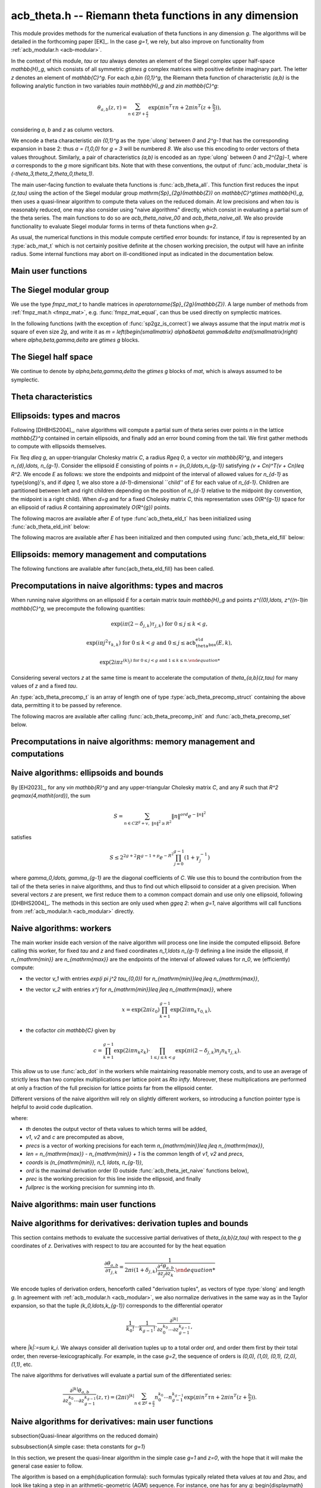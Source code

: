 .. _acb-theta:

**acb_theta.h** -- Riemann theta functions in any dimension
===============================================================================

This module provides methods for the numerical evaluation of theta functions in
any dimension `g`. The algorithms will be detailed in the forthcoming paper
[EK]_. In the case `g=1`, we rely, but also improve on functionality from
:ref:`acb_modular.h <acb-modular>`.

In the context of this module, *tau* or `\tau` always denotes an element of the
Siegel complex upper half-space `\mathbb{H}_g`, which consists of all symmetric
`g\times g` complex matrices with positive definite imaginary part. The letter
`z` denotes an element of `\mathbb{C}^g`. For each `a,b\in \{0,1\}^g`, the
Riemann theta function of characteristic `(a,b)` is the following analytic
function in two variables `\tau\in \mathbb{H}_g` and `z\in \mathbb{C}^g`:

    .. math ::

        \theta_{a,b}(z,\tau) = \sum_{n\in \mathbb{Z}^{g} + \tfrac a2} \exp(\pi i n^T\tau n + 2\pi i n^T (z + \tfrac b2)),

considering `a`, `b` and `z` as column vectors.

We encode a theta characteristic `a\in \{0,1\}^g` as the :type:`ulong` between
`0` and `2^g-1` that has the corresponding expansion in base 2: thus `a =
(1,0,0)` for `g = 3` will be numbered `8`. We also use this encoding to order
vectors of theta values throughout. Similarly, a pair of characteristics
`(a,b)` is encoded as an :type:`ulong` between `0` and `2^{2g}-1`, where `a`
corresponds to the `g` more significant bits. Note that with these conventions,
the output of :func:`acb_modular_theta` is
`(-\theta_3,\theta_2,\theta_0,\theta_1)`.

The main user-facing function to evaluate theta functions is
:func:`acb_theta_all`. This function first reduces the input `(z,\tau)` using
the action of the Siegel modular group `\mathrm{Sp}_{2g}(\mathbb{Z})` on
`\mathbb{C}^g\times \mathbb{H}_g`, then uses a quasi-linear algorithm to
compute theta values on the reduced domain. At low precisions and when `\tau`
is reasonably reduced, one may also consider using "naive algorithms" directly,
which consist in evaluating a partial sum of the theta series. The main
functions to do so are `acb_theta_naive_00` and `acb_theta_naive_all`. We also
provide functionality to evaluate Siegel modular forms in terms of theta
functions when `g=2`.

As usual, the numerical functions in this module compute certified error
bounds: for instance, if `\tau` is represented by an :type:`acb_mat_t` which is
not certainly positive definite at the chosen working precision, the output
will have an infinite radius. Some internal functions may abort on
ill-conditioned input as indicated in the documentation below.

Main user functions
-------------------------------------------------------------------------------



The Siegel modular group
-------------------------------------------------------------------------------

We use the type `fmpz_mat_t` to handle matrices in
`\operatorname{Sp}_{2g}(\mathbb{Z})`. A large number of methods from
:ref:`fmpz_mat.h <fmpz_mat>`, e.g. :func:`fmpz_mat_equal`, can thus be used
directly on symplectic matrices.

In the following functions (with the exception of :func:`sp2gz_is_correct`) we
always assume that the input matrix *mat* is square of even size `2g`, and
write it as `m = \left(\begin{smallmatrix} \alpha&\beta\\ \gamma&\delta
\end{smallmatrix}\right)` where `\alpha,\beta,\gamma,\delta` are `g\times g`
blocks.

.. function:: slong sp2gz_dim(const fmpz_mat_t mat)

    Returns the dimension `g`, which is half the number of rows (or columns)
    of *mat*.

.. function:: void sp2gz_set_blocks(fmpz_mat_t mat, const fmpz_mat_t alpha, const fmpz_mat_t beta, const fmpz_mat_t gamma, const fmpz_mat_t delta)

    Sets *mat* to `\left(\begin{smallmatrix} \alpha&\beta\\ \gamma&\delta
    \end{smallmatrix}\right)`.

.. function:: void sp2gz_j(fmpz_mat_t mat)

    Sets *mat* to the symplectic matrix `J = \left(\begin{smallmatrix}
    0&I_g\\-I_g&0 \end{smallmatrix}\right)`.

.. function:: void sp2gz_block_diag(fmpz_mat_t mat, const fmpz_mat_t U)

    Sets *mat* to the symplectic matrix `\left(\begin{smallmatrix}
    U&0\\0&U^{-T} \end{smallmatrix}\right)`. We require that `U\in
    \operatorname{GL}_g(\mathbb{Z})`.

.. function:: void sp2gz_trig(fmpz_mat_t mat, const fmpz_mat_t S)

    Sets *mat* to `\left(\begin{smallmatrix} I_g&S\\0&I_g
    \end{smallmatrix}\right)`, where *S* is a symmetric `g\times g` matrix.

.. function:: void sp2gz_embed(fmpz_mat_t res, const fmpz_mat_t mat)

    Assuming that *mat* is a symplectic matrix of size `2r\times 2r` and *res*
    is square of size `2g\times 2g` for some `g\geq r`, sets *res* to the symplectic matrix

    .. math ::

        \begin{pmatrix} \alpha && \beta & \\ & I_{g-r} && 0_{g-r} \\ \gamma &&\delta &\\ & 0_{g-r} && I_{g-r} \end{pmatrix}

    where `\alpha,\beta,\gamma,\delta` are the `r\times r` blocks of *mat*.

.. function:: void sp2gz_restrict(fmpz_mat_t res, const fmpz_mat_t mat)

    Assuming that *mat* is a symplectic matrix of size `2g\times 2g` and *res*
    is square of size `2r\times 2r` for some `r\leq g`, sets *res* to the
    matrix whose `r\times r` blocks are the upper left corners of the
    corresponding `g\times g` block of *mat*. The result may not be a
    symplectic matrix.

.. function:: slong sp2gz_nb_fundamental(slong g)

    Returns the number of fundamental symplectic matrices used in the reduction
    algorithm on `\mathbb{H}_g`. This number is 1 when `g=1` (the `J` matrix)
    and 19 when `g=2` [Got1959]_. When `g>2`, a complete set of matrices
    defining the boundary of a fundamental domain for the action of
    `\mathrm{Sp}_{2g}(\mathbb{Z})` is not currently known. As a substitute, we
    consider two types of matrices: the `19 g(g-1)/2` matrices obtained by
    mimicking the `g=2` matrices on any pair of indices between 0 and `g-1`,
    and the `2^g` matrices obtained by embedding a copy of a lower-dimensional
    `J` matrix on any subset of indices.

.. function:: void sp2gz_fundamental(fmpz_mat_t mat, slong j)

    Sets *mat* to the `j^{\text{th}}` fundamental symplectic matrix as defined
    above.

.. function:: int sp2gz_is_correct(const fmpz_mat_t mat)

    Returns true (nonzero) iff *mat* is a symplectic matrix.

.. function:: int sp2gz_is_j(const fmpz_mat_t mat)

    Returns true (nonzero) iff the symplectic matrix *mat* is the `J` matrix.

.. function:: int sp2gz_is_block_diag(const fmpz_mat_t mat)

    Returns true (nonzero) iff the symplectic matrix *mat* is of block-diagonal
    form as in :func:`sp2gz_block_diag`.

.. function:: int sp2gz_is_trig(const fmpz_mat_t mat)

    Returns true (nonzero) iff the sympletic matrix *mat* is of trigonal form
    as in :func:`sp2gz_trig`.

.. function:: int sp2gz_is_embedded(fmpz_mat_t res, const fmpz_mat_t mat)

    Assuming that *mat* is a `2g\times 2g` symplectic matrix and *res* is
    square of size `2r` for some `r\leq g`, returns true (nonzero) iff *mat*
    can be obtained as the result of :func:`sp2gz_embed` from a `2r\times 2r`
    symplectic matrix, and store this matrix in *res*. Otherwise, returns false
    and leaves *res* undefined.

.. function:: void sp2gz_inv(fmpz_mat_t inv, const fmpz_mat_t mat)

    Sets *inv* to the inverse of the symplectic matrix *mat*.

.. function:: fmpz_mat_struct* sp2gz_decompose(slong* nb, const fmpz_mat_t mat)

    Returns a vector *res* of symplectic matrices and store its length in *nb*
    such that the following holds: *mat* is the product of the elements of
    *res* from left to right, and each element of *res* is block-diagonal,
    trigonal, the `J` matrix, an embedded `J` matrix from a lower dimension, or
    an embedded matrix from dimension 1 (i.e. `\mathrm{SL}_2(\mathbb{Z})`). The
    output vector *res* will need to be freed by the user as follows:

    .. code-block:: c

        slong k;
        for (k = 0; k < *nb; k++)
        {
            fmpz_mat_clear(&res[k]);
        }
        flint_free(res);

.. function:: void sp2gz_randtest(fmpz_mat_t mat, flint_rand_t state, slong bits)

    Sets *mat* to a random symplectic matrix whose coefficients have length
    approximately *bits*, obtained as a product of block-diagonal and trigonal
    symplectic matrices and the `J` matrix.

The Siegel half space
-------------------------------------------------------------------------------

We continue to denote by `\alpha,\beta,\gamma,\delta` the `g\times g` blocks of
*mat*, which is always assumed to be symplectic.

.. function:: void acb_siegel_cocycle(acb_mat_t c, const fmpz_mat_t mat, const acb_mat_t tau, slong prec)

    Sets *c* to `\gamma\tau + \delta`.

.. function:: void acb_siegel_transform_cocycle_inv(acb_mat_t w, acb_mat_t c, acb_mat_t cinv, const fmpz_mat_t mat, const acb_mat_t tau, slong prec)

    Sets *w*, *c* and *cinv* to `(\alpha\tau + \beta)(\gamma\tau +
    \delta)^{-1}`, `\gamma\tau + \delta` and `(\gamma\tau + \delta)^{-1}`
    respectively.

.. function:: void acb_siegel_transform(acb_mat_t w, const fmpz_mat_t mat, const acb_mat_t tau, slong prec)

    Sets *w* to `(\alpha\tau + \beta)(\gamma\tau + \delta)^{-1}`.

.. function:: void acb_siegel_transform_z(acb_ptr r, acb_mat_t w, const fmpz_mat_t mat, acb_srcptr z, const acb_mat_t tau, slong prec)

    Sets *w* to `(\alpha\tau + \beta)(\gamma\tau + \delta)^{-1}` and *r* to
    `(\gamma\tau + \delta)^{-T}z`.

.. function:: void acb_siegel_reduce(fmpz_mat_t mat, const acb_mat_t tau, slong prec)

    Sets *mat* to a symplectic matrix such that `\mathit{mat}\cdot\tau` is as
    reduced as possible, repeatedly reducing the imaginary and real parts of
    `\tau` and applying fundamental symplectic matrices. If the coefficients of
    `\tau` do not have a reasonable size or if `\det \mathrm{Im}(\tau)` is
    vanishingly small, we simply set *mat* to the identity.

.. function:: int acb_siegel_is_reduced(const acb_mat_t tau, slong tol_exp, slong prec)

    Returns true (nonzero) iff it is certainly true that *tau* belongs to the
    reduced domain defined by the tolerance parameter `\varepsilon =
    2^{-\mathit{tol_exp}}`. This means the following:
    `|\mathrm{Re}(\tau_{j,k})| < \frac12 + \varepsilon` for all `0\leq j,k <
    g`, the imaginary part of *tau* passes \func{arb_mat_spd_is_lll_reduced}
    with the same parameters, and for every matrix *mat* obtained from
    :func:`sp2gz_fundamental`, the determinant of the corresponding cocycle is
    at least `1-\eps`.

.. function:: void acb_siegel_randtest(acb_mat_t tau, flint_rand_t state, slong prec, slong mag_bits)

    Sets *tau* to a random matrix in `\mathbb{H}_g`, possibly far from being
    reduced.

.. function:: void acb_siegel_randtest_reduced(acb_mat_t tau, flint_rand_t state, slong prec, slong mag_bits)

    Sets *tau* to a random reduced matrix in `\mathbb{H}_g` by calling
    :func:`acb_siegel_reduce` on a random matrix. The reduction may fail at low
    precisions for a given choice of *g* and *mag_bits*, in which case the
    output will be similar to :func:`acb_siegel_randtest`.

.. function:: void acb_siegel_randtest_nice(acb_mat_t tau, flint_rand_t state, slong prec)

    Sets *tau* to a random matrix that is well within the reduced domain in
    `\mathbb{H}_g`.

Theta characteristics
-------------------------------------------------------------------------------

.. function:: void acb_theta_char_get_slong(slong* n, ulong a, slong g)

    Sets each entry of *n* to the corresponding bit of *a*.

.. function:: ulong acb_theta_char_get_a(const slong* n, slong g)

    Returns the unique characteristic *a* such that `n\in 2\mathbb{Z}^g + a`.

.. function:: void acb_theta_char_get_arb(arb_ptr v, ulong a, slong g)

.. function:: void acb_theta_char_get_acb(acb_ptr v, ulong a, slong g)

    Sets *v* to `a/2` seen as an element of `\mathbb{R}^g` or `\mathbb{C}^g`
    respectively.

.. function:: slong acb_theta_char_dot(ulong a, ulong b, slong g)

    Returns `\sum_{i=0}^{g-1} a_i b_i` modulo 4 as an integer between 0 and 3,
    where `a_i, b_i` for `0\leq i < g` denote the bits of `a` and `b`
    respectively.

.. function:: slong acb_theta_char_dot_slong(ulong a, const slong* n, slong g)

    Returns `\sum_{i=0}^{g-1} a_i n_i` modulo 4 as an integer between 0 and 3.

.. function:: void acb_theta_char_dot_acb(acb_t x, ulong a, acb_srcptr z, slong g, slong prec)

    Sets *x* to `\sum_{i=0}^{g-1} a_i z_i`.

.. function:: int acb_theta_char_is_even(ulong ab, slong g)

    Returns true iff the characteristic `(a,b)` is even, i.e. `a^Tb` is divisible by 2.

.. function:: int acb_theta_char_is_goepel(ulong ch1, ulong ch2, ulong ch3, ulong ch4, slong g)

    Returns true iff the given characteristics define a Göpel quadruple,
    i.e. they are distinct even characteristics whose sum belongs to
    `2\mathbb{Z}^g`.

.. function:: int acb_theta_char_is_syzygous(ulong ch1, ulong ch2, ulong ch3, slong g)

    Returns true iff the given characteristics define a syzygous triple,
    i.e. they can be completed into a Göpel quadruple.

Ellipsoids: types and macros
-------------------------------------------------------------------------------

Following [DHBHS2004]_, naive algorithms will compute a partial sum of theta
series over points `n` in the lattice `\mathbb{Z}^g` contained in certain
ellipsoids, and finally add an error bound coming from the tail. We first
gather methods to compute with ellipsoids themselves.

Fix `1\leq d\leq g`, an upper-triangular Cholesky matrix `C`, a radius `R\geq
0`, a vector `v\in \mathbb{R}^g`, and integers `n_{d},\ldots,
n_{g-1}`. Consider the ellipsoid `E` consisting of points `n =
(n_0,\ldots,n_{g-1})` satisfying `(v + Cn)^T(v + Cn)\leq R^2`. We encode `E` as
follows: we store the endpoints and midpoint of the interval of allowed values
for `n_{d-1}` as \type{slong}'s, and if `d\geq 1`, we also store a
`(d-1)`-dimensional ``child'' of `E` for each value of `n_{d-1}`. Children are
partitioned between left and right children depending on the position of
`n_{d-1}` relative to the midpoint (by convention, the midpoint is a right
child). When `d=g` and for a fixed Cholesky matrix `C`, this representation
uses `O(R^{g-1})` space for an ellipsoid of radius `R` containing approximately
`O(R^{g})` points.

.. type:: acb_theta_eld_struct

.. type:: acb_theta_eld_t

    An :type:`acb_theta_eld_t` is an array of length one of type
    :type:`acb_theta_eld_struct` encoding an ellipsoid as described above,
    permitting it to be passed by reference.

The following macros are available after `E` of type :func`acb_theta_eld_t` has
been initialized using :func:`acb_theta_eld_init` below:

.. macro:: acb_theta_eld_dim(E)

    Macro returning `d`.

.. macro:: acb_theta_eld_ambient_dim(E)

    Macro returning `g`.

The following macros are available after `E` has been initialized and then
computed using :func:`acb_theta_eld_fill` below:

.. macro:: acb_theta_eld_coord(E, k)

    Macro returning the common coordinate `n_k` of the points in *E*. This
    requires `d \leq k < g`.

.. function:: acb_theta_eld_min(E)

.. function:: acb_theta_eld_mid(E)

.. function:: acb_theta_eld_max(E)

    Macros returning the minimum, midpoint, and maximum of `n_{d-1}` in *E*
    respectively.

.. function:: acb_theta_eld_nr(E)

.. function:: acb_theta_eld_nl(E)

    Macros returning the number of right and left children of *E*
    respectively.

.. function:: acb_theta_eld_rchild(E, k)

.. function:: acb_theta_eld_lchild(E, k)

    Macros returning a pointer to the `k^{\text{th}}` right (resp. left) child
    of *E* as an :type:`acb_theta_eld_t`.

.. function:: acb_theta_eld_nb_pts(E)

    Macro returning the number of points contained in *E*.

.. function:: acb_theta_eld_nb_border(E)

    Macro returning the number of points in the border of *E*, defined as
    follows. If `d=1`, then it consists of the two points with `n_0` equal to
    :func:`acb_theta_eld_min(E)` - 1 and :func:`acb_theta_eld_max(E)` + 1
    respectively. If `d\geq 2`, then it is the reunion of the borders of all
    children of *E*. This is only used for testing.

.. function:: acb_theta_eld_box(E, k)

    Macro returning the smallest nonnegative integer `M_k` such that all the points
    in *E* satisfy `|n_k|\leq M_k`. This requires `0\leq k < d`.

Ellipsoids: memory management and computations
-------------------------------------------------------------------------------

.. function:: void acb_theta_eld_init(acb_theta_eld_t E, slong d, slong g)

    Initializes *E* as a *d*-dimensional ellipsoid in ambient dimension *g*.

.. function:: void acb_theta_eld_clear(acb_theta_eld_t E)

    Clears *E* as well as any recursive data contained in it.

.. function:: void acb_theta_eld_interval(slong* min, slong* mid, slong* max, const arb_t ctr, const arf_t rad)

    Computes the minimum, midpoint, and maximum of a subinterval of
    `\mathbb{Z}` that is guaranteed to contain all points within a distance
    *rad* of the real number *ctr*. Both *ctr* and *rad* must be finite and the
    result must fit in :type:`slong`'s, otherwise an error is thrown.

.. function:: void acb_theta_eld_cho(arb_mat_t C, const acb_mat_t tau, slong prec)

    Computes an upper-triangular Cholesky matrix *C* for the symmetric matrix
    `\pi \mathrm{Im}(\tau)`. If one cannot determine that `\mathrm{Im}(\tau)` is
    positive definite at the current working precision, *C* is set to an
    indeterminate matrix.

.. function:: void acb_theta_eld_fill(acb_theta_eld_t E, const arb_mat_t C, const arf_t R2, arb_srcptr v)

    Sets *E* to represent an ellipsoid as defined above, where *R2* indicates
    `R^2`. The matrix *C* must be an upper-triangular matrix with positive
    diagonal entries, *R2* must be finite, and the coordinate of ellipsoid
    points must fit in :type:`slong`'s, otherwise an error is thrown.

The following functions are available after \func{acb_theta_eld_fill} has been called.

.. function:: void acb_theta_eld_points(slong* pts, const acb_theta_eld_t E)

    Sets *pts* to the list of all the points in *E*, as a concatenation of
    vectors of length *g*.

.. function:: void acb_theta_eld_border(slong* pts, const acb_theta_eld_t E)

    Sets *pts* to the list of all the points in the border of *E*.

.. function:: int acb_theta_eld_contains(const acb_theta_eld_t E, slong* pt)

    Returns true (nonzero) iff *pt* is contained in *E*. The vector *pt* must
    be of length *g*.

.. function:: void acb_theta_eld_print(const acb_theta_eld_t E)

    Prints *E*. This describes *E* faithfully but may be unwieldy in high
    dimensions.

Precomputations in naive algorithms: types and macros
-------------------------------------------------------------------------------

When running naive algorithms on an ellipsoid `E` for a certain matrix
`\tau\in \mathbb{H}_g` and points `z^{(0),\ldots, z^{(n-1)\in \mathbb{C}^g`, we
precompute the following quantities:

    .. math ::

        \exp(i\pi (2 - \delta_{j,k})\tau_{j,k}) \text{ for } 0\leq j\leq k < g,

    .. math ::

        \exp(i\pi j^2 \tau_{k,k}) \text{ for } 0\leq k < g \text{ and } 0\leq j\leq \texttt{acb_theta_eld_box}(E,k),

    .. math ::

        \exp(2 i\pi z^{(k)_j) \text{ for } 0\leq j < g \text{ and } 1\leq k\leq n.

Considering several vectors `z` at the same time is meant to accelerate the
computation of `\theta_{a,b}(z,\tau)` for many values of `z` and a fixed
`\tau`.

.. function:: acb_theta_precomp_struct

.. function:: acb_theta_precomp_t

An :type:`acb_theta_precomp_t` is an array of length one of type
:type:`acb_theta_precomp_struct` containing the above data, permitting it to be
passed by reference.

The following macros are available after calling :func:`acb_theta_precomp_init`
and :func:`acb_theta_precomp_set` below.

.. function:: acb_theta_precomp_dim(D)

    Macro returning the ambient dimension `g`.

.. function:: acb_theta_precomp_nb(D)

    Macro returning the number of vectors `z` stored in *D*.

.. function:: acb_theta_precomp_exp_mat(D)

    Macro returning a pointer to an :type:`acb_mat_t` whose entry `(j,k)`
    contains `\exp(i \pi (2 - \delta_{j,k}) \tau_{j,k})` for every `0\leq j
    \leq k\leq g`.

.. function:: acb_theta_precomp_sqr_pow(D, k, j)

    Macro returning a pointer to the complex number `\exp(i \pi j^2
    \tau_{k,k})` as an :type:`acb_t`.

.. function:: acb_theta_precomp_exp_z(D, k, j)

    Macro returning a pointer to the complex number `\exp(2\pi i z_k^{(j))` as
    an :type:`acb_t`.

Precomputations in naive algorithms: memory management and computations
-------------------------------------------------------------------------------

.. function:: void acb_theta_precomp_init(acb_theta_precomp_t D, slong nb, slong g)

    Initializes *D* for precomputations on *nb* vectors `z\in \mathbb{C}^g`.

.. function:: void acb_theta_precomp_clear(acb_theta_precomp_t D)

    Clears *D*.

.. function:: void acb_theta_precomp_set(acb_theta_precomp_t D, acb_srcptr zs, const acb_mat_t tau, const acb_theta_eld_t E, slong prec)

    Computes the above data for the matrix *tau*, vectors `zs` (a concatenation
    of *nb* vectors of length `g`) and ellipsoid *E*. The dimensions must
    match, in particular *E* must be an ellipsoid of dimension `g`.

Naive algorithms: ellipsoids and bounds
-------------------------------------------------------------------------------

By [EH2023]_, for any `v\in \mathbb{R}^g` and any upper-triangular Cholesky
matrix `C`, and any `R` such that `R^2 \geq\max(4,\mathit{ord})`, the sum

    .. math ::

        S = \sum_{n\in C\mathbb{Z}^g + v,\ \lVert n\rVert^2 \geq R^2} \lVert n\rVert^{\mathit{ord}} e^{-\lVert n\rVert^2}

satisfies

    .. math ::

        S \leq 2^{2g+2} R^{g-1+p} e^{-R^2} \prod_{j=0}^{g-1} (1 + \gamma_j^{-1})

where `\gamma_0,\ldots, \gamma_{g-1}` are the diagonal coefficients of `C`. We
use this to bound the contribution from the tail of the theta series in naive
algorithms, and thus to find out which ellipsoid to consider at a given
precision. When several vectors `z` are present, we first reduce them to a
common compact domain and use only one ellipsoid, following [DHBHS2004]_. The
methods in this section are only used when `g\geq 2`: when `g=1`, naive
algorithms will call functions from :ref:`acb_modular.h <acb_modular>`
directly.

.. function:: void acb_theta_naive_radius(arf_t R2, arf_t eps, const arb_mat_t C, slong ord, slong prec)

    Sets *R2* and *eps* such that the above upper bound for *R2*
    and the given *ord* is at most *eps*. We choose *eps* so that
    the relative error on the output of the naive algorithm should be roughly
    `2^{-\mathit{prec}}` if no cancellations occur in the sum, i.e.
    `\mathit{eps} \simeq 2^{-\mathit{prec}} \prod_{j=0}^{g-1} (1 + \gamma_j^{-1})`.

.. function:: void acb_theta_naive_reduce(arb_ptr v, acb_ptr new_zs, acb_ptr cs, arb_ptr us, acb_srcptr zs, slong nb, const acb_mat_t tau, const arb_mat_t C, slong prec)

    Performs the simultaneous reductions of the *nb* vectors stored in `zs`
    with respect to the matrix `\tau`. This means the following. Let
    `0\leq k\leq \mathit{nb}-1`, let `z` denote the `k^{\mathrm{th}}` vector stored
    in `zs`, and let `X,Y` (resp. `x,y`) be the real and imaginary parts of `\tau`
    (resp. `z`). Write `Y^{-1}y = r + a` where `a` is an even integral vector
    and `r` is bounded. Then

    .. math ::

        \begin{aligned}
        \theta_{0,b}(z,\tau) &= e^{\pi y^T Y^{-1} y} \sum_{n\in \mathbb{Z}^g}
            e^{\pi i ((n - a)^T X (n - a) + 2(n - a)^T (x + \tfrac b2))
            e^{-\pi (n + r)^T Y (n + r)\\
            &= e^{\pi y^T Y^{-1} y} e^{\pi i (a^T X a - 2a^T x + i r^T Y r)
            \theta_{0,b}((x - Xa) + iYr, \tau).
        \end{aligned}

    The reduction of `z` is defined as `(x - Xa) + i Y r`, which has a bounded
    imaginary part, and this vector is stored as the `k^{\mathrm{th}}` vector
    of *new_zs*. The quantity `u = \exp(\pi y^T Y^{-1} y)` is a multiplicative
    factor for the error bound, and is stored as the `k^{\mathrm{th}}` entry of
    *us*. the quantity `c = u \exp(\pi i (a^T X a - 2a^T x + i r^T Y r))` is a
    multiplicative factor for the theta values, and is stored as the
    `k^{\mathrm{th}}` entry of *cs*. The offset for the corresponding ellipsoid
    is `v^{(k)} = C r` which is also bounded independently of `k`, and the
    vector *v* is set to the :func:`acb_union` of these vectors `v^{(k)}` for
    `0\leq k\leq \mathit{nb}-1`.

.. function:: void acb_theta_naive_ellipsoid(acb_theta_eld_t E, acb_ptr new_zs, acb_ptr cs, arb_ptr us, acb_srcptr zs, slong nb, const acb_mat_t tau, slong prec)

    Sets the ellipsoid *E* and the vectors *new_zs*, *cs* and *us* such that
    the following is satisfied: for each `0\leq k\leq \mathit{nb}-1`, if `z`
    and `z'` denote the `k^{\mathrm{th}}` vectors in `zs` and *new_zs*
    respectively, and `c, u` denote the `k^{\mathrm{th}}` entries in *cs* and
    *us*, then summing exponential terms involving `z'` over *E* and
    multiplying by `c` will yield an approximation of theta values at `z` up to
    an error at most `u`. Unless cancellations occur in the sum, the relative
    precision of the resulting theta values should be roughly *prec*.

.. function:: slong acb_theta_naive_fullprec(const acb_theta_eld_t E, slong prec)

    Returns a good choice of full precision for the summation phase when
    working at precision *prec*, which is at least `\mathit{prec} + \log_2(n)`
    where `n` is the number of points in *E*.

.. function:: acb_theta_naive_term(acb_t res, acb_srcptr z, const acb_mat_t tau, slong* tup, slong* n, slong prec)

    Sets *res* to `n_0^{k_0} \cdots n_{g-1}^{k_{g-1}}\exp(i\pi(n^T\tau n + 2
    n^Tz))`, where the `k_j` and `n_j` denotes the `j^{\mathrm{th}}` entry in
    *tup* and *n* respectively. The vector *tup* may be *NULL*, which is
    understood to mean the zero tuple. This is only used for testing.

Naive algorithms: workers
-------------------------------------------------------------------------------

The main worker inside each version of the naive algorithm will process one
line inside the computed ellipsoid. Before calling this worker, for fixed
`\tau` and `z` and fixed coordinates `n_1,\ldots n_{g-1}` defining a line
inside the ellipsoid, if `n_{\mathrm{min}}` are `n_{\mathrm{max}}` are the
endpoints of the interval of allowed values for `n_0`, we (efficiently)
compute:

- the vector `v_1` with entries `\exp(i \pi j^2 \tau_{0,0})` for
  `n_{\mathrm{min}}\leq j\leq n_{\mathrm{max}}`,
- the vector `v_2` with entries `x^j` for `n_{\mathrm{min}}\leq j\leq
  n_{\mathrm{max}}`, where

    .. math ::

        x = \exp(2 \pi i z_0) \prod_{k = 1}^{g-1} \exp(2 i \pi n_k \tau_{0,k}),

- the cofactor `c\in \mathbb{C}` given by

    .. math ::

        c = \prod_{k = 1}^{g-1} \exp(2 i\pi n_k z_k) \cdot
        \prod_{1\leq j\leq k < g} \exp(\pi i (2 - \delta_{j,k}) n_j n_k \tau_{j,k}).

This allow us to use :func:`acb_dot` in the workers while maintaining
reasonable memory costs, and to use an average of strictly less than two
complex multiplications per lattice point as `R\to \infty`. Moreover, these
multiplications are performed at only a fraction of the full precision for
lattice points far from the ellipsoid center.

Different versions of the naive algorithm will rely on slightly different
workers, so introducing a function pointer type is helpful to avoid code
duplication.

.. function:: acb_theta_naive_worker_t

    A function pointer type. A function *worker* of this type has the
    following signature:

    .. function:: void worker(acb_ptr th, acb_srcptr v1, acb_srcptr v2, const slong* precs, slong len, const acb_t c, const slong* coords, slong ord, slong g, slong prec, slong fullprec)

where:

- *th* denotes the output vector of theta values to which terms will be added,
- *v1*, *v2* and *c* are precomputed as above,
- *precs* is a vector of working precisions for each term `n_{\mathrm{min}}\leq
  j\leq n_{\mathrm{max}}`,
- *len* `= n_{\mathrm{max}} - n_{\mathrm{min}} + 1` is the common length of
  *v1*, *v2* and *precs*,
- *coords* is `(n_{\mathrm{min}}, n_1, \ldots, n_{g-1})`,
- *ord* is the maximal derivation order (0 outside :func:`acb_theta_jet_naive`
  functions below),
- *prec* is the working precision for this line inside the ellipsoid, and
  finally
- *fullprec* is the working precision for summing into *th*.

.. function:: void acb_theta_naive_worker(acb_ptr th, slong len, const acb_t c, const arb_t u, const acb_theta_eld_t E, const acb_theta_precomp_t D, slong k, slong ord, slong prec, acb_theta_naive_worker_t worker)

    Runs the naive algorithm on the ellipsoid *E* using precomputed data for
    the `k^{\mathrm{th}}` vector stored in *D*. Here `c` and `u` are as output
    by :func:`acb_theta_naive_ellipsoid`, *ord* is passed as an argument to
    :func:`worker`, *prec* is the precision for summing into the vector *th*,
    and *len* is the length of the output vector *th*.

Naive algorithms: main user functions
-------------------------------------------------------------------------------

.. function:: void acb_theta_naive_00(acb_ptr th, acb_srcptr zs, slong nb, const acb_mat_t tau, slong prec)

.. function:: void acb_theta_naive_0b(acb_ptr th, acb_srcptr zs, slong nb, const acb_mat_t tau, slong prec)

    Evaluates either `\theta_{0,0}(z^{(k), \tau)`, or alternatively
    `\theta_{0,b}(z^{(k), \tau)` for each `b\in \{0,1\}^g`, for each `1\leq k
    \leq \mathit{nb}`.

    The associated worker performs one :func:`acb_dot` operation. The result
    *th* will be a concatenation of *nb* vectors of length `1` or `2^g`
    respectively.

.. function:: void acb_theta_naive_fixed_ab(acb_ptr th, ulong ab, acb_srcptr zs, slong nb, const acb_mat_t tau, slong prec)

.. function:: void acb_theta_naive_fixed_a(acb_ptr th, ulong a, acb_srcptr zs, slong nb, const acb_mat_t tau, slong prec)

.. function:: void acb_theta_naive_all(acb_ptr th, acb_srcptr zs, slong nb, const acb_mat_t tau, slong prec)

    Evaluates `\theta_{a,b}(z^{(k), \tau)` for, respectively: the given value
    of `(a,b)`; all `(a,b)` for `b\in \{0,1\}^g` and the given value of `a`; or
    all `(a,b)\in\{0,1\}^{2g}`, for each `1\leq k\leq \mathit{nb}`. The result
    *th* will be a concatenation of *nb* vectors of length `1`, `2^g` or
    `2^{2g}` respectively.

    We reduce to calling :func:`acb_theta_naive_00` or :func:`acb_theta_naive_0b`
    by writing

    .. math ::

        \theta_{a,b}(z,\tau) = \exp(\pi i \tfrac{a^T}{2} \tau \tfrac a2)
        \exp(\pi i a^T(z + \tfrac b 2)) \theta_{0,b}(z + \tau \tfrac{a}{2}, \tau).


Naive algorithms for derivatives: derivation tuples and bounds
-------------------------------------------------------------------------------

This section contains methods to evaluate the successive partial derivatives of
`\theta_{a,b}(z,\tau)` with respect to the `g` coordinates of `z`. Derivatives
with respect to `\tau` are accounted for by the heat equation

    .. math ::

        \frac{\partial\theta_{a,b}}{\partial \tau_{j,k}} = \frac{1}{2\pi i(1 +\delta_{j,k})
        \frac{\partial^2\theta_{a,b}}{\partial z_j \partial z_k}.

We encode tuples of derivation orders, henceforth called "derivation tuples",
as vectors of type :type:`slong` and length `g`. In agreement with
:ref:`acb_modular.h <acb_modular>`, we also normalize derivatives in the same way
as in the Taylor expansion, so that the tuple `(k_0,\ldots,k_{g-1})`
corresponds to the differential operator

    .. math ::

        \frac{1}{k_0!}\cdots\frac{1}{k_{g-1}!} \cdot \frac{\partial^{|k|}}{\partial z_0^{k_0}\cdots \partial z_{g-1}^{k_{g-1}}},

where `|k|:=\sum k_i`.  We always consider all derivation tuples up to a total
order *ord*, and order them first by their total order, then
reverse-lexicographically. For example, in the case `g=2`, the sequence of
orders is `(0,0), (1,0), (0,1), (2,0), (1,1)`, etc.

The naive algorithms for derivatives will evaluate a partial sum of the
differentiated series:

    .. math ::

        \frac{\partial^{|k|}\theta_{a,b}}{\partial z_0^{k_0}\cdots \partial z_{g-1}^{k_{g-1}}}(z,\tau) = (2\pi i)^{|k|} \sum_{n\in \mathbb{Z}^g + \tfrac a2} n_0^{k_0} \cdots n_{g-1}^{k_{g-1}}
        \exp(\pi i n^T \tau n + 2\pi i n^T (z + \tfrac b2)).

.. function:: slong acb_theta_jet_nb(slong ord, slong g)

    Returns the number of derivation tuples with total order at most *ord*.

.. function:: slong acb_theta_jet_total_order(const slong* tup, slong g)

    Returns the total derivation order for the given tuple *tup* of length *g*.

.. function:: void acb_theta_jet_tuples(slong* tups, slong ord, slong g)

    Sets *tups* to the concatenation of all derivation tuples up to total order
    *ord*.

.. function:: slong acb_theta_jet_index(const slong* tup, slong g)

    Returns *n* such that *tup* is the `n^{\mathrm{th}}` derivation tuple of
    length *g*.

.. function:: void acb_theta_jet_naive_radius(arf_t R2, arf_t eps, arb_srcptr v, const arb_mat_t C, slong ord, slong prec)

    Assuming that *C* is the upper-triangular Cholesky matrix for `\pi
    \mathrm{Im}(\tau)` and `v = C Y^{-1} y` where `y, Y` are the imaginary
    parts of `z` and `\tau` respectively, returns *R2* and *eps* so that, when
    summing the above series on terms `n\in \mathbb{Z}^g` such that `(v + C
    n)^T(v + C n)\leq \mathit{R2}`, the absolute value of the tail of the
    series (before multiplying by the leading term `(2\pi i)^{|k|} e^{\pi y^Y
    Y^{-1} y}`, see below) will be bounded above by *eps*, for any derivation
    tuple `k` with `|k|\leq \mathit{ord}`.

    We can rewrite the above sum as

    .. math ::

        (2\pi i)^{|k|} e^{\pi y^T Y^{-1} y} \sum_{n\in \mathbb{Z}^g + \tfrac a2} n_0^{k_0} \cdots n_{g-1}^{k_{g-1}} e^{\pi i(\cdots) e^{-\pi (n + Y^{-1}y)^T Y (n + Y^{-1}y).

    Ignore the multiplicative factors in front of the sum. Writing
    `m = C n + v`, we have

    .. math ::

        n_0^{k_0}\cdots n_{g-1}^{k_{g-1}}\leq
        (\lVert C^{-1}\rVert_\infty \lVert n\rVert_2 + \lVert Y^{-1}y\rVert_\infty)^{|k|}.

    Using the upper bound as in :func:`acb_theta_naive_radius`, the absolute
    value of the tail of the series is bounded above by

    .. math ::

        (\lVert C^{-1} \rVert_\infty R + \lVert Y^{-1}y \rVert_\infty)^{|k|}
         2^{2g+2} R^{g-1} e^{-R^2} \prod_{j=0}^{g-1} (1 + \gamma_j^{-1}).

    Thus, we proceed as follows. We first compute *R2* and *eps* using
    :func:`acb_theta_naive_radius` with *ord* = 0. If `R\leq \lVert
    Y^{-1}y\rVert_\infty/\lVert C^{-1}\rVert_\infty`, we simply multiply *eps*
    by `\max\{1, 2 \lVert Y^{-1}y \rVert\}^{\mathit{ord}}`. Otherwise, we
    compute *R2* and *eps* using :func:`acb_theta_naive_radius` with the given
    value of *ord*. We can then set *R2* to the maximum of *R2* and `\lVert
    Y^{-1}y \rVert_\infty /\lVert C^{-1} \rVert_\infty`, and multiply *eps* by
    `\max\{1, 2\lVert C^{-1}\rVert\}^{\mathit{ord}}`.

.. function:: void acb_theta_jet_ellipsoid(acb_theta_eld_t E, arb_t u, acb_srcptr z, const acb_mat_t tau, slong ord, slong prec)

    Sets *E* and *u* so that summing over *E* yields derivatives of theta
    functions up to an error of at most *u*, ignoring leading factorials and
    powers of `2\pi i`. After computing *R2* and *eps* as in
    :func:`acb_theta_jet_naive_radius`, we set the radius of *E* to be *R2* and
    set `u = e^{\pi y^T Y^{-1} y}\cdot \mathit{eps}`.


Naive algorithms for derivatives: main user functions
-------------------------------------------------------------------------------

.. function:: void acb_theta_jet_naive_00(acb_ptr dth, acb_srcptr z, const acb_mat_t tau, slong ord, slong prec)

    Sets *dth* to the vector of derivatives of `\theta_{0,0}` at the given
    point `(z,\tau)` up to total order *ord*.

.. function:: void acb_theta_jet_naive_fixed_ab(acb_ptr dth, ulong ab, acb_srcptr z, const acb_mat_t tau, slong ord, slong prec)

    Sets *dth* to the vector of derivatives of `\theta_{a,b}` at the given
    point `(z,\tau)` up to total order *ord*. We reduce to
    :func:`acb_theta_jet_naive_00` using the same formula as in
    :func:`acb_theta_naive_ind` and making suitable linear combinations of the
    derivatives.

.. function:: void acb_theta_jet_naive_all(acb_ptr dth, acb_srcptr z, const acb_mat_t tau, slong ord, slong prec)

    Sets *dth* to the vector of derivatives of all the functions `\theta_{a,b}`
    for `a,b\in \{0,1\}^g` up to total order *ord* at the given point. The
    result will be a concatenation of `2^{2g}` vectors of length `N`, where `N`
    is the number of derivation tuples of total order at most `g`.

    For simplicity, we use an ellipsoid to encode points in `\tfrac 12
    \mathbb{Z}^g`, and divide `\tau` by 4 and `z` by 2 to sum the correct
    terms. The bounds output by :func:`acb_theta_jet_naive_radius` are still
    valid, since this just has the effect of multiplying `\lVert C^{-1} \rVert`
    and each `\gamma_j^{-1}` by `2`.

.. function:: void acb_theta_jet_error_bounds(arb_ptr err, acb_srcptr z, const acb_mat_t tau, acb_srcptr dth, slong ord, slong prec)

    Assuming that *dth* contains the derivatives of a function `\theta_{a,b}`
    up to total order `\mathit{ord} + 2`, sets *err* to a vector with the
    following property. Let `(z_0,\tau_0)` be the midpoint of `(z,\tau)`, and
    let `(z_1,\tau_1)` be any point inside the ball specified by the given *z*
    and *tau*. Then the vectors of derivatives of `\theta_{a,b}` at
    `(z_0,\tau_0)` and `(z_1,\tau_1)` up to total order *ord* differ by at most
    *err* elementwise.

\subsection{Quasi-linear algorithms on the reduced domain}

\subsubsection{A simple case: theta constants for `g=1`}

In this section, we present the quasi-linear algorithm in the simple case
`g=1` and `z=0`, with the hope that it will make the general case easier
to follow.

The algorithm is based on a \emph{duplication formula}: such formulas typically
related theta values at `\tau` and `2\tau`, and look like taking a step in
an arithmetic-geometric (AGM) sequence. For instance, one has for any `g`:
\begin{displaymath}
  \theta_{0,b}(0,2\tau)^2 = 2^{-g} \sum_{b'\in (\mathbb{Z}/2\mathbb{Z})^g}
  \theta_{0,b'}(0,\tau) \theta_{0, b+b'}(0,\tau).
\end{displaymath}
When `g=1`, this becomes
\begin{displaymath}
  \theta_0(0,2\tau)^2 = \tfrac12(\theta_0(0,\tau)^2 + \theta_{1}(0,\tau)^2),
  \quad \theta_1(0,2\tau)^2 = \theta_0(0,\tau)\theta_1(0,\tau).
\end{displaymath}
This is the formula that is used (in a convoluted way, using limits of
AGM sequences and a Newton scheme) to obtain quasi-linear algorithms for theta
values in low genera in \cite{dupont,labrande,kieffer}.

Here we describe a new algorithm which consists of using the duplication
formula without any Newton scheme. We just use duplications to transform `\tau`
into a point of `\mathbb{H}_g` where theta values are easier to evaluate using
the naive algorithm. Indeed, if `\lambda` denotes the smallest eigenvalue of
`\mathrm{Im}(\tau)`, then the number of lattice points to consider in the naive
algorithm to obtain theta values at absolute precision *prec} is
`O((*prec}/\lambda)^{g/2})`. Thus replacing `\tau` by `2\tau` divides
this number by `2^{g/2}`. This is already a huge gain, and the quasi-linear
algorithm will perform roughly `\log_2(*prec})` such duplication steps.

Clearly, to apply this strategy, the previous formula expressing theta values
at `2\tau` in terms of values at `\tau` goes in the wrong direction. Instead,
we use a formula relating the values `\theta_{a,0}` for
`a\in (\mathbb{Z}/2\mathbb{Z})^g`:
\begin{displaymath}
  \theta_{a,0}(0,\tau)^2 = \sum_{a'\in (\mathbb{Z}/2\mathbb{Z})^g}
  \theta_{a',0}(0,2\tau)\theta_{a+a',0}(0,2\tau).
\end{displaymath}
When `g=1`, this becomes
\begin{displaymath}
  \theta_0(0,\tau)^2 = \theta_0(0,2\tau)^2 + \theta_2(0,2\tau)^2,\quad
  \theta_2(0,\tau)^2 = 2\theta_0(0,2\tau)\theta_2(0,2\tau).
\end{displaymath}
We will explain later how to obtain all the theta values
`\theta_{a,b}(0,\tau)`, not just `\theta_{a,0}`. For now, we focus on how to
obtain a quasi-linear algorithm for computing `\theta_{a,0}` from this formula
in the case `g=1`. We can assume that `\tau` belongs to the usual fundamental
domain for the action of `\mathrm{SL}_2(\mathbb{Z})` thanks to the
transformation formula.

At each step, we will have to extract square roots to compute
`\theta_{a,0}(0,\tau)` from `\theta_{a,0}(0,\tau)^2`. We have to worry about 1)
the choice of sign, and 2) precision losses, since `\theta_{a,0}(0,\tau)` tends
to zero rapidly as the imaginary part of `\tau` gets large when `a\neq 0`. For
simplicity, we now restrict to `g=1`. We examine the series in terms of
`q = \exp(\pi i\tau)`:
\begin{displaymath}
  \theta_0(0,\tau) = 1 + 2q + 2q^4 + \cdots, \quad \theta_2(0,\tau) = 2q^{1/4} + 2q^{9/4} + \cdots
\end{displaymath}
Thus `\theta_{0}(0,2^n\tau)` tends to `1` as `n\to \infty`: this means that
taking square roots at each step loses just `O(1)` bits of absolute precision,
and that it is easy to determine the correct choice of sign, since we just have
to run the naive algorithm at precision `O(1)` at each step. (Indeed, we could
just say that the correct square root is the one closest to `1`, but we won't
have such a shortcut for general `g`).

What about `\theta_2`? If `y` denotes the imaginary part of `\tau`, then one
can expect (and it's easy to show in the `g=1` case) that
`|\theta_{2}(0,\tau)|` is roughly `2\exp(-\pi y/4)`. Taking a square root will
lead to a large precision loss in terms of absolute precision, so it is better
to think in terms of relative precision, or rather some kind of ``shifted
absolute precision'': if we compute `\theta_2(0,\tau)^2` up to an absolute
error of `\exp(-\pi (2y)/4) 2^{-\mathit{prec}}`, then we get `\theta_2(0,\tau)`
up to an absolute error of `\exp(-\pi y/4) 2^{-\mathit{prec}}`, with `O(1)`
bits of precision loss.

How do these shifted absolute precisions interact in the duplication formula?
For
\begin{displaymath}
  \theta_0(0,\tau)^2 = \theta_0(0,2\tau)^2 + \theta_2(0,2\tau)^2,
\end{displaymath}
we're fine: we know `\theta_2(0,2\tau)` to a larger precision than
necessary. For
\begin{displaymath}
  \theta_2(0,\tau)^2 = 2\theta_0(0,2\tau)\theta_2(0,2\tau),
\end{displaymath}
we're also fine: we get `2\theta_0(0,2\tau)\theta_2(0,2\tau)` up to an error of
`\exp(-\pi (2y)/4)2^{-\mathit{prec}}`, which is exactly what we want, with
`O(1)` bits of precision lost.  We note in passing that we can also determine
the correct choice of square root of each step for `\theta_2(0,\tau)` using the
naive algorithm on `O(1)` lattice points.

In the quasi-linear algorithm, we perform `n\simeq \log_2(\mathit{prec})` such
duplication steps. We initialize at `2^n\tau` using the naive algorithm. We
need `\theta_0(0,2^n\tau)` to an absolute precision *prec} (plus maybe a
logarithmic number of guard bits to account for precision losses at each step):
for this we need `O(1)` lattice points in the naive algorithm. We also need
`\theta_2(0,2^n\tau)` to an absolute precision
`\mathit{prec} + \frac{\pi}{\log(2)2^{n-2}`, which is still
`O(\mathit{prec})`. So we also need only `O(1)` lattice points to run the naive
algorithm and compute `\theta_2(0,2^n\tau)` to the right precision.

To conclude the `g=1` case, we explain how to recover all the theta values, not
just `\theta_{a,0}`. In fact, we have
\begin{displaymath}
  \theta_{a,b}(0,\tau)^2 = \sum_{a'\in (\mathbb{Z}/2\mathbb{Z})^g} (-1)^{a'^Tb}
  \theta_{a',0}(0,2\tau)\theta_{a+a',0}(0,2\tau).
\end{displaymath}
Thus, if we want the squared theta values `\theta_{a,b}`, it is enough to
compute `\theta_{a,0}` at `2\tau` for all `a`. If we want the actual values, we
add one last square-root step.

Finally, here are some indications of how the above strategy will
generalize to any `g`.
\begin{enumerate}
\item The concept of shifted absolute precision is important. We expect that
  `|\theta_{a,0}(0,\tau)|` is roughly `e^{-d^2}`, where `d` denotes the
  distance between `0` and `\mathbb{Z}^g + \tfrac a2` for the distance attached
  to the quadratic form `\mathrm{Im}(\tau)`. (There is a similar formula when
  `z\neq 0`.) These distances are computed using the :func:acb_theta_dist...}
  functions.
\item To avoid making `2^{2g}` multiplications in the duplication formula, we
  use the Hadamard matrix: then a duplication steps costs only `2^g`
  multiplications and square roots. In the `g=1` case, we would compute
  `x = (\theta_0 + \theta_2)^2` and `y = (\theta_0 - \theta_2)^2`, then write
  for instance `2\theta_0\theta_2 = \frac12(x - y)`. However, this would bring
  huge precision losses in terms of shifted absolute precisions! So we must
  compute the Hadamard products at a significantly higher precision and adjust
  the error bounds in the end. See :func:acb_theta_agm_mul_tight}.
\item When `g\geq 3`, some theta values `\theta_{a,0}(0,2^k\tau)` encountered
  in the algorithm may very well be much smaller than expected (in terms of
  lattice distances) or vanish altogether (This also happens for `g=2` and
  nonzero `z`, maybe even `g=1`). This is problematic for two reasons: we will
  lose precision when taking square roots, and perhaps more importantly, it
  won't be cheap anymore to compute the correct choice of sign with the naive
  algorithm. Luckily, we can circumvent this by introducing a random auxiliary
  real vector `t` and considering `\theta_{a,0}(2^kt, 2^k\tau)`: these will be
  large enough with overwhelming probability, and one can adapt the duplication
  formula to output `\theta_{a,0}(0,\tau)`. See :func:acb_theta_ql_roots},
  :func:acb_theta_ql_step_1} and :func:step_3}.
\item When `g\geq 2`, it may be the case that `\mathrm{Im}(\tau)` has
  eigenvalues of different orders of magnitude. In this case, the ellipsoids in
  the naive algorithms for `2^k\tau` as `k` grows will become very thin in some
  directions while still being thick in other directions. We can then do a few
  duplication steps and then fall back to computing theta values in smaller
  dimensions: this is implented in :func:acb_theta_ql_a0_split}.
\item The transformation formula has an analogue for any `g` using the action
  of `\mathrm{Sp}_{2g}(\mathbb{Z})`: see :func:acb_theta_transform_...} This is
  important because in order to determine the correct choice of square root at
  `\tau` using the naive algorithm, we want `\tau` to be reduced.
\end{enumerate}



\subsubsection{Distances}

.. function:: void acb_theta_dist_pt(arb_t d, arb_srcptr v, const arb_mat_t C, slong* n, slong prec)

Sets *d} to `\lVert v - Cn\rVert^2` for the
Euclidean norm.

\T check that the results for `v = Cn_1`, `n = n_2` and `v = Cn_2`, `n = n_1` overlap.

.. function:: void acb_theta_dist_lat(arb_t d, arb_srcptr v, const arb_mat_t C, slong prec)

Sets *d} to `\mathrm{Dist}(v, C \mathbb{Z}^g)^2` for the
Euclidean norm. We first compute an upper bound on the result by considering
the `2^g` vectors obtained by rounding the entries of `C^{-1}v` to
integers, up or down, then compute an ellipsoid to find the minimum distance.

\T for a random choice of `C` and `v`, compute the distance, then compute the
corresponding ellipsoid. Check that it has at least one point and that the
distance is correct.

.. function:: void acb_theta_dist_a0(arb_ptr d, acb_srcptr z, const acb_mat_t tau, slong prec)

Sets *d} to the vector containing
`\mathrm{Dist}(C \cdot(Y^{-1}y + \tfrac a2), C\cdot
\mathbb{Z}^g)^2` for `a\in \{0,1\}^g`, where `y, Y` are the imaginary parts of
`z, \tau` respectively and `C` is the upper-triangular Cholesky
matrix for `\pi \mathrm{Im}(\tau)`. The `a^{\mathrm{th}}` entry of *d}
is also `\mathrm{Dist}_\tau(-Y^{-1}y, \mathbb{Z}^g + \tfrac a2)^2`, where
`\mathrm{Dist}_\tau` denotes the distance attached to the quadratic form
`\mathrm{Im}(\tau)`.

\T when the imaginary part of `z` is `Y \tfrac{a}{2}` for some theta
characteristic `a`, check that the `a^{\mathrm{th}}` entry of the result of
:func:acb_theta_dist_a0} contains zero.

.. function:: slong acb_theta_dist_addprec(const arb_t d)

Returns an integer that is close to *d} divided by `\log(2)`. Requires
that *d} is finite and of reasonable size, otherwise an error is
thrown.

\T no test, but used throughout in quasi-linear algorithms.

\subsubsection{Duplication formulas}

.. function:: void acb_theta_agm_hadamard(acb_ptr res, acb_srcptr a, slong g, slong prec)

Sets *res} to the product of the Hadamard matrix
`\left(\begin{smallmatrix} 1 & 1 \\ 1 & -1\end{smallmatrix}\right)^{\otimes g}`
and the vector `a`. Both `r` and `a` must be vectors of length `2^g`. In other
words, for each `k\in \{0,1\}^g`, this sets the `k^{\mathrm{th}}` entry of
*res} to `\sum_{j\in \{0,1\}^g} (-1)^{k^T j} a_j`.

\T check that applying the Hadamard matrix twice is equivalent to mutiplying by `2^g`.

.. function:: void acb_theta_agm_sqrt(acb_ptr res, acb_srcptr a, acb_srcptr rts, slong nb, slong prec)

Sets the `k^{\mathrm{th}}` entry of *res} for `0\leq k < \mathit{nb}` to a square
root of the corresponding entry of `a`. The choice of sign is determined by
*rts}: each entry of `r` will overlap the corresponding entry of
*rts} but not its opposite. The result is indeterminate if both square
roots overlap, and an error is thrown if there is no overlap at all.

\T generate a random vector *t}, set *rts} to a low-precision
rounding of *t} and set *a} to the square of *t}
elementwise. The result of :func:acb_theta_agm_sqrt} must then overlap
*t} and the precision loss must be small (this is just checked on the
first entry).

.. function:: void acb_theta_agm_mul(acb_ptr res, acb_srcptr a1, acb_srcptr a2, slong g, slong prec)

For each `0\leq k < 2^g`, sets the `k^{\mathrm{th}}` entry of *res} to
`2^{-g}\sum_{b\in \{0,1\}^g} a_{1,b}\, a_{2, b + k}`, where addition is meant
in `(\mathbb{Z}/2\mathbb{Z}^g)` (a bitwise xor). Following \cite{labrande}, we
apply the Hadamard matrix twice with multiplications in-between. This causes
precision losses when the absolute values of the entries of *a1} and/or
*a2} are of different orders of magnitude. This function is faster when
*a1} and *a2} are equal as pointers, as we can use squarings
instead of multiplications.

\T check that the duplication formula holds: the result of
:func:acb_theta_agm_mul} on vectors containing `\theta_{0,b}(0,\tau)` and
`\theta_{0,b}(z,\tau)` for `b\in \{0,1\}^g` must contain
`\theta_{0,b}^2(2z,2\tau)`.

.. function:: void acb_theta_agm_rel_mag_err(arf_t m, arf_t eps, acb_srcptr a,
  arb_srcptr d, slong nb, slong prec)

Computes *m} and *eps} such that the following holds: for each
`0\leq k < \mathit{nb}`, if `d_k` (resp. `a_k`) denotes the `k^{\mathrm{th}}` entry of
*d} (resp. *a}), then the absolute value of `a_k` is at most
`m \cdot e^{-d_k}` and the radius of the complex ball `a_k` is at most
`\mathit{eps}\cdot e^{-d_k}`.

\T after choosing random *m}, *eps} and *d}, generate a
random vector *a} whose entries satisfy the corresponding inequalities,
making sure that equality holds for at least one entry of *a}. The result
`(m',\mathit{eps}')` of :func:agm_rel_mag_err} must then satisfy
`m'\geq m` and `\mathit{eps'}\geq \mathit{eps}`.

.. function:: void acb_theta_agm_mul_tight(acb_ptr res, acb_srcptr a0, acb_srcptr a,
  arb_srcptr d0, arb_srcptr d, slong g, slong prec)

Assuming that *d0} and *d} are obtained as the result of
:func:acb_theta_dist_a0} on `(0,\tau)` and `(z,\tau)` respectively, performs
the same computation as :func:acb_theta_agm_mul} on the vectors *a0} and
*a}, but manages the error bounds as follows. Let `m_0, \varepsilon_0`
(resp.~`m,\varepsilon`) be the result of :func:acb_theta_agm_rel_mag_err} on
`a_0,d_0` (resp. `a,d`). We call :func:acb_theta_agm_mul} on the midpoints of
*a0} and *a} at working precision
`\mathit{prec} + {}`:func:acb_theta_dist_addprec(dmax) where *dmax} is
the largest entry of `d`, then add an error bound to the `k^\mathrm{th}` entry
of *res} of the form
`e^{-d_k} (m_0 \varepsilon + m \varepsilon_0 + \varepsilon\varepsilon_0)`. The
resulting precision losses are very mild when `m_0` and `m` are relatively
small. The computation is valid for the following reason: for each
`b\in \{0,1\}^g`, we have (keeping notation from :func:acb_theta_dist_a0})
\[
  \mathrm{Dist}_\tau(-Y^{-1}y, \mathbb{Z}^g + \tfrac b2)^2 +
  \mathrm{Dist}_\tau(-Y^{-1} y, \mathbb{Z}^g + \tfrac{b + k}{2})^2 \leq
  \mathrm{Dist}_\tau(-Y^{-1}y, \mathbb{Z}^g + \tfrac{k}{2})^2
\]
by the parallelogram identity.

\T generate random `\tau` and `z` at precision *prec} and compute the
associated vectors *d0} and *d}. Set each entry of *a0}
(resp. *a}) to be of the form `z e^{-t}` where `z` is uniformly random
with `|z|\leq 1` and `t` is the corresponding entry of *d0}
(resp. *d}). Apply :func:agm_mul_tight}, then apply
:func:agm_rel_mag_err} on the result with respect to *d}. Check that the
resulting *m} satisfies `m \leq 1` and that *eps} is at most
`2^{-*prec} + \delta}` for some reasonable value of `\delta` (e.g.  25).

\subsubsection{AGM steps for `\theta_{a,0}`}

The first step in quasi-linear algorithms is to compute the quantities
`\theta_{a,0}(z,\tau)` for `a\in \{0,1\}^g` by repeated applications of the
duplication formula:
\[
  \theta_{a,0}(z,\tau) \theta_{a,0}(z',\tau) = \sum_{a'\in(\mathbb{Z}/2\mathbb{Z})^g}
  \theta_{a',0}(z+z',2\tau) \theta_{a+a',0}(z-z',2\tau).
\]
In particular,
\[
  \begin{aligned}
    \theta_{a,0}(z,\tau)^2 &= \sum_{a'\in (\mathbb{Z}/2\mathbb{Z})^g}
  \theta_{a',0}(2z,2\tau) \theta_{a+a',0}(0,2\tau),\\
  \theta_{a,0}(0,\tau)\theta_{a,0}(z,\tau) &= \sum_{a'\in(\mathbb{Z}/2\mathbb{Z})^g}
  \theta_{a',0}(z,2\tau) \theta_{a+a',0}(z,2\tau), \\
  \theta_{a,0}(0,\tau)^2 &= \sum_{a'\in (\mathbb{Z}/2\mathbb{Z})^g}
  \theta_{a',0}(0,2\tau) \theta_{a+a',0}(0,2\tau).
  \end{aligned}
\]
Say we wish to compute `\theta_{a,0}(0,\tau)` for all~`a\in
\{0,1\}^g`. Applying the last formula `n` times, we reduce to evaluating
`\theta_{a,0}(0,2^n\tau)`, and we expect that its absolute value is roughly
`\exp(-2^n\mathrm{Dist}_\tau(0, \mathbb{Z}^g + \tfrac a2))`. Provided that
`n \simeq \log(\mathit{prec})`, we have to sum only `O_g(1)` terms in the naive
algorithm to evaluate `\theta_{a,0}(0,2^n\tau)` at ``shifted absolute
precision'' *prec}, i.e. absolute precision *prec} +
:func:acb_theta_dist_addprec}`(2^n \mathrm{Dist}_\tau(0, \mathbb{Z}^g + \tfrac
a2))`. In order to recover `\theta_{a,0}(0,\tau)`, we then perform `n` AGM
steps. The precision loss when applying :func:acb_theta_agm_mul_tight} is
`O_g(1)` bits in terms of shifted absolute precision. One also has to take
square roots at each step. For this, we assume that each
`|\theta_{a,0}(0, 2^k\tau)|` is indeed of the expected order of
magnitude. Then, using the naive algorithm with `O_g(1)` terms will be
sufficient to determine the correct choices of square roots at each step, with
a precision loss of `O(1)` bits as well. At the end of this algorithm, we
indeed obtain `\theta_{a,0}(0,\tau)` at shifted absolute precision
`\mathit{prec - O_g(n)` bits for each~`a`.

We make the following adjustments to make the algorithm work in general:
\begin{itemize}
\item If we see (after applying the naive algorithm) that some value
  `\theta_{a,0}(0,2^k\tau)` is too small, we introduce an auxiliary real
  vector~`t`. At each step, starting from `\theta_{a,0}(0,2^{k+1}\tau)`,
  `\theta_{a,0}(2^{k+1}t, 2^{k+1}\tau)` and
  `\theta_{a,0}(2^{k+2}t, 2^{k+1}\tau)`, we compute
  `\theta_{a,0}(2^{k}t, 2^k\tau)` and `\theta_{a,0}(2^{k+1}t, 2^k\tau)` using
  square roots (second formula), then `\theta_{a,0}(0, 2^k\tau)` using a
  division (third formula). For a huge majority of such `t`, none of the theta
  values `\theta_{a,0}(2^kt, 2^k\tau)` and~`\theta_{a,0}(2^{k+1}t, 2^k\tau)`
  will be too small \cite{main}. In practice, we choose `t` at random and obtain a
  probabilistic algorithm with a negligible failure probability.
\item When computing `\theta_{a,0}(z,\tau)` for a nonzero~`z`, we compute
  `\theta_{a,0}(0, 2^k\tau)` and `\theta_{a,0}(2^k z, 2^k\tau)` using the
  second and fourth formulas at each step.
\item Finally, these two techniques can be combined by evaluating theta values
  at the six vectors `2^k v` for `v\in\{0, t, 2t, z, z + t, z + 2t\}`. Note
  that we only have to compute `\theta_{a,0}(2^kz, 2^k\tau)` at the very last
  step `k=0`.
\end{itemize}

We use an additional improvement when the eigenvalues of `\mathrm{Im}(\tau)`
have different sizes. Let `\gamma_i` for `0\leq i < g` be the diagonal
coefficients of a Cholesky matrix for `\pi\mathrm{Im}(\tau)`. Let
`1\leq s < g`, and assume that `\gamma_s` is significantly bigger than
`\gamma_{s-1}`, so that one can find `n` such that
`2^{n}\gamma_s^2 \simeq \mathit{prec}` while `2^n \gamma_{s-1}^2` is much
smaller. One can then split the theta series for `\theta_{a,0}(z, 2^n\tau)` and
reduce to computing `O_g(1)` theta values in dimension~`s`. See
:func:acb_theta_ql_a0_split} below for more details.

Finally, we note that the formulas above still hold after replacing each
occurrence of `\theta_{a,0}(z,\tau)` by
`e^{-\pi y^T Y^{-1} y}\theta_{a,0}(z,\tau)`. We use the latter quantities
instead for convenience, since their magnitude does not increase as `y` gets
farther from zero, and their expected absolute values are easily expressed in
terms of lattice distances.

The functions in this section will work best when `\tau` lies in the reduced
domain and the eigenvalues of `\mathrm{Im}(\tau)` are not too large, say in
`O(\mathit{prec})`.

.. function:: slong acb_theta_ql_nb_steps(const arb_mat_t C, slong s, slong prec)

Returns an integer `n` such that `2^n \gamma_s^2 \simeq \mathit{prec}` in the
above notation, meant to be the number of steps to use in the quasi-linear
algorithm for `\theta_{a,0}` (before applying the splitting strategy, in the
case `s > 0`). The precise value of `n` is chosen to optimize performance: see
:func:acb_theta/profile/p-ql_a0_steps}.

\T no test, but used in :func:acb_theta_ql_a0}.

.. function:: void acb_theta_ql_log_rescale(acb_t res, acb_srcptr z, const acb_mat_t tau, slong prec)

Sets *res} to `i y^T Y^{-1} y`. This is used to rescale theta values as explained above.

\T generate `z` and `x` such that `y = C^Tx` where `C` is obtained from
:func:acb_theta_eld_cho}, and check that the result is `i\pi\lVert x\rVert^2`
(for the `L^2` norm).

.. function:: int acb_theta_ql_roots(acb_ptr rts, acb_srcptr t, acb_srcptr z, arb_srcptr d0,
  arb_srcptr d, const acb_mat_t tau, slong nb_steps, slong guard, slong prec)

Attempts to set *rts} to the collection of low-precision roots for the
given choice of `z` and `t`. It is assumed that *d0} (resp. *d})
contains the result of :func:acb_theta_dist_a0} on `(0,\tau)`
(resp. `(z,\tau)`), and that `t` is a real vector.

More precisely, for each `0\leq k < n`, each `v\in \{t, 2t, z + t, z + 2t\}`,
and each `a\in \{0,1\}^g`, we run :func:acb_theta_naive_ind} to evaluate
`\theta_{a,0}(2^kv, 2^k\tau)` at working precision *guard} +
:func:acb_theta_dist_addprec}`(2^k d_k)`, where `d_k` denotes the
`k^{\mathrm{th}}` entry of *d0} or *d}, according to the
imaginary part of `v`. If none of these complex balls contains zero, returns
`1` and sets *rts} to the resulting vector of length `4 \times n \times 2^g`;
otherwise, returns `0` and leaves *rts} undefined. The number of output values is
reduced to `2\times n\times 2^g` or `n\times 2^g` when `z = 0`, `t = 0`, or
both.

\T when `g = 2`, `z = t = 0`, and `\tau` is inside the Siegel fundamental
domain, it is known that the theta values are bounded away from zero, and thus
the return value must be 1.

.. function:: void acb_theta_ql_step_1(acb_ptr res, acb_srcptr th0, acb_srcptr th,
  acb_srcptr rts, arb_srcptr d0, arb_srcptr d, slong g, slong prec)

Given `\theta_{a,0}(0, 2\tau)` (stored in *th0}) and
`\theta_{a,0}(2z, 2\tau)` (stored in *th}), sets *res} to the values
`\theta_{a,0}(z,\tau)` for `a\in \{0,1\}^g`. We assume that *d0}
(resp. *d}) contains the result of :func:acb_theta_dist_a0} on
`(0,2\tau)` (resp. `(2z, 2\tau)`), and that *rts} contains
low-precision approximations of `\theta_{a,0}(z,\tau)`. We call
:func:acb_theta_agm_mul_tight} and :func:acb_theta_agm_sqrt} once each.

\T working at low precision, check that the duplication formula holds by
generating input using :func:acb_theta_naive_fixed_ab}, applying
:func:ql_step_1}, and checking the output against
:func:acb_theta_naive_fixed_ab} as well.

.. function:: void acb_theta_ql_step_3(acb_ptr res, acb_srcptr th0, acb_srcptr th,
  acb_srcptr rts, arb_srcptr d0, arb_srcptr d, slong g, slong prec)

Given `\theta_{a,0}(2v, 2\tau)` for `v\in\{0, t, 2t\}` (stored in *th0}
as a vector of length `3\times 2^g`) and for `v\in\{z, z + t, z + 2t\}` (stored
in *th}), sets *res} to the vector of length `3\times 2^g` containing
`\theta_{a,0}(v,\tau)` for `v\in\{ z, z + t, z + 2t\}` and `a\in
\{0,1\}^g`. The assumptions on *d0} and *d} are as above, and
*rts} must contain low-precision approximations of `\theta(v,\tau)` for
`v\in \{z+t, z+ 2t\}`. We make three calls to :func:acb_theta_agm_mul}, take
`2^{g+1}` square roots, and make `2^g` divisions.

\T check against the naive algorithm as in :func:acb_theta_ql_step_1}.

.. function:: void acb_theta_ql_step_2(acb_ptr res, acb_srcptr th0, acb_srcptr th,
  acb_srcptr rts, arb_srcptr d0, arb_srcptr d, slong g, slong prec)

Same as :func:acb_theta_ql_step_3}, but does not perform the divisions. The first
`2^g` entries of *res} are set to zero.

\T check against the naive algorithm as in :func:acb_theta_ql_step_1}.

.. function:: void acb_theta_ql_dupl(acb_ptr th2, acb_srcptr th0, acb_srcptr th,
  arb_srcptr d0, arb_srcptr d, slong g, slong prec)

Given input as in :func:acb_theta_ql_step_1} (except that *rts} is not
needed), sets `r` to the vector of squared theta values
`\theta_{a,b}(z,\tau)^2` for all `a,b\in \{0,1\}^g`. We use the following
version of the duplication formula:
\[
  \theta_{a,b}(z,\tau)^2 = \sum_{a'\in (\mathbb{Z}/2\mathbb{Z})^g}
  (-1)^{a'^Tb} \theta_{a',0}(2z,2\tau) \theta_{a+a',0}(0,2\tau),
\]
making `2^g` calls to :func:acb_theta_agm_mul_tight}.

\T check against the naive algorithm as in :func:acb_theta_ql_step_1}.

\subsubsection{Quasi-linear algorithms for `\theta_{a,0}`}

The functions in this section will work best when `\tau` lies in the reduced
domain and the eigenvalues of `\mathrm{Im}(\tau)` are not too large, say in
`O(\mathit{prec})`.

.. function:: acb_theta_ql_worker_t}

A function pointer type. A function *worker} of this type has the
following signature:

.. function:: int worker(acb_ptr th, acb_srcptr t, acb_srcptr z, arb_scptr d0,
  arb_srcptr d, const acb_mat_t tau, slong guard, slong prec)

Such a worker will attempt to set *th} to the values `\theta_{a,0}(v,\tau)` for
`v\in \{0,t,2t,z,z+t,z+2t\}` and `a\in \{0,1\}^g` at shifted absolute
precision *prec}, return `1` on success and `0` on failure. The vectors
*d0} and *d} must contain the result of
:func:acb_theta_dist_a0} on `(0,\tau)` and `(z,\tau)`. If `z = 0`, `t = 0`, or
both, we only compute `3`, `2`, or `1` vectors of `2^g` values
respectively. Two functions of this type are available:
:func:acb_theta_ql_a0_naive} and the main function
:func:acb_theta_ql_a0}. Using function pointers allows us to write independent
test code for the main workhorses :func:acb_theta_ql_a0_steps} and
:func:acb_theta_ql_a0_split} below.

.. function:: int acb_theta_ql_a0_naive(acb_ptr th, acb_srcptr t, acb_srcptr z, arb_srcptr d0,
  arb_srcptr d, const acb_mat_t tau, slong guard, slong prec)

Follows the specifications of a function of type .. type:: acb_theta_ql_worker_t}
using the naive algorithm only. The return value is always `1`.

\T no test, but used throughout in quasi-linear algorithms.

.. function:: int acb_theta_ql_a0_split(acb_ptr th, acb_srcptr t, acb_srcptr z, arb_srcptr d,
  const acb_mat_t tau, slong s, slong guard, slong prec, acb_theta_ql_worker_t worker)

Follows the specifications of a function of type .. type:: acb_theta_ql_worker_t},
except for the additional arguments *s} and *worker}. We split the
theta series according to the first `s` coordinates of `n\in \mathbb{Z}^g`,
writing `n = (n_0,n_1)` where `n_0\in \mathbb{Z}^s` and
`n_1\in \mathbb{Z}^{g - s}`. Then *worker} is called to evaluate each
term in the split theta series. We must have `1\leq s\leq g -1`.

More precisely, for each `0\leq a < 2^g`, we compute *R2} and *eps}
as in :func:acb_theta_naive_radius} at precision
*prec}`{} + {}`:func:acb_theta_dist_addprec}`(d_a)`. Note that
`n^T \mathrm{Im}(\tau) n\geq \lVert C_1 n_1\rVert^2`, where `C_1` denotes the
lower-right block of `C` of dimensions `(g-s)\times(g-s)`. Thus, in order to
compute `\theta_{a,0}(z, 2^n\tau)` at shifted absolute precision *prec},
it is enough to consider those `n_1\in \mathbb{Z}^{g - s}` that lie in a
certain ellipsoid of radius *R2} for the Cholesky matrix `C_1`. This
ellipsoid is meant to contain very few points, and we list all of them. Then,
for a given choice of `n_1`, the sum of the corresponding terms in the theta
series is
\[
  \begin{aligned}
    &c \sum_{n_0\in \mathbb{Z}^s} \exp(\pi i ((n_0 + \tfrac{a_0}{2})^T\tau_0
    (n_0 + \tfrac{a_0}{2})
    + 2 (n_0 + \tfrac{a_0}{2})^T x (n_1 + \tfrac{a_1}{2}) + 2(n_0 + \tfrac{a_0}{2}) z_0))\\
    &\qquad\qquad = c\, \theta_{a_0,0}(z_0 + x (n_1 + \tfrac{a_1}{2}), \tau_0)
  \end{aligned}
\]
with
\[
  c = \exp(\pi i ((n_1 + \tfrac{a_1}{2})\tau_1 (n_1 + \tfrac{a_1}{2}) + 2 (n_1
  + \tfrac{a_1}{2}) z_1)).
\]
where `\tau = (\begin{smallmatrix} \tau_0 & x\\x^T & \tau_1\end{smallmatrix})`
and `z = (z_0,z_1)`. For each `n_1`, we adjust the shifted absolute precision
for the corresponding term according to the distance between `n_1` and the
center of the above ellipsoid. The return value is 1 iff *worker}
succeeds for each `n_1`.

\T check that the result agrees with :func:acb_theta_ql_a0_naive} on random
input in case of success, using :func:acb_theta_ql_a0_naive} as *worker}.

.. function:: int acb_theta_ql_a0_steps(acb_ptr th, acb_srcptr t, acb_srcptr z, arb_srcptr d0,
  arb_srcptr d, const acb_mat_t tau, slong nb_steps, slong s,
  slong guard, slong prec, acb_theta_ql_worker_t worker)

Follows the specifications of a function of type :func:acb_theta_ql_worker_t},
except for the additional arguments *nb_steps}, *s} and
*worker}, by performing `k := {}`*nb_steps} AGM steps. We first
call :func:acb_theta_ql_roots} with *guard} bits of shifted absolute
precision, then call :func:acb_theta_ql_a0_naive} or
:func:acb_theta_ql_a0_split} on `(2^k t, 2^k z, 2^k\tau)` depending on whether
*s} is zero or not, and finally we perform the AGM steps. If any
subprocedure fails, we end the computation and return 0, and otherwise return
1.

\T same as :func:acb_theta_ql_a0_split}.

.. function:: int acb_theta_ql_a0(acb_ptr th, acb_srcptr t, acb_srcptr z, arb_srcptr d0,
  arb_srcptr d, const acb_mat_t tau, slong guard, slong prec)

Follows the specifications of a function of type
:func:acb_theta_ql_worker_t}. We first decide how many AGM steps we should use
and whether we should use the splitting strategy. Then we run
:func:acb_theta_ql_a0_steps} on the midpoints of `t,z` and `\tau` at a slightly
higher precision to account for precision losses in the duplication formulas,
using a recursive call to :func:acb_theta_ql_a0} as *worker}. If the
return value is 1, we finally compute provable error bounds on the result using
:func:acb_theta_jet_naive_ind} and :func:acb_theta_jet_error_bounds}.

\T check that the result agrees with :func:acb_theta_ql_a0_naive} on random
input if successful.

\subsubsection{Quasi-linear algorithms for `\theta_{a,b}`}

The function :func:acb_theta_ql_a0} may fail for an unlucky choice of auxiliary
vector `t` or when *guard} is too small. Thus, we implement a
probabilistic algorithm where we gradually increase *guard} and choose
first `t = 0`, then a random choice of `t` at each step. The following
functions will still work best when `\tau` is reduced, however `\mathrm{Im}(\tau)`
may have large eigenvalues.

.. function:: ACB_THETA_QL_TRY}

The number of times that a new `t` should be picked before abandoning and
setting the result to indeterminate. This is currently set to 100 for
a negligible failure probability.

.. function:: slong acb_theta_ql_reduce(acb_ptr new_z, acb_t c, arb_t u, slong* n1,
  acb_srcptr z, const acb_mat_t tau, slong prec)

Sets *new_z}, *c}, *u}, *n1} and returns
`-1\leq s\leq g` such that the following holds. When `s\geq 0`,
`z':=*new_z}` is a vector of length `s` and `n_1` is a vector of length
`g-s`, and for each characteristic `(a,b)`, we have (borrowing notation from
:func:acb_theta_ql_a0_split}): eitner
\[
  |\theta_{a,b}(z,\tau) - c i^{\,n_1^Tb_1} \theta_{a_0,b_0}(z', \tau_0)| \leq u
\]
when the last `g-s` coordinates of `a` equal
`a_1 =`:func:acb_theta_char_get_a}`(n_1)`, or
\[
  |\theta_{a,b}(z,\tau)|\leq u
\]
otherwise. When `s=-1`, *n1}, *c} and *new_z} are left
undefined and we have `\theta_{a,b}(z,\tau)\leq u` for all characteristics
`(a,b)`. This filters out very large eigenvalues of `\mathrm{Im}(\tau)` that
have a negligible impact on theta values but would give rise to unreasonable
choices of precisions in the duplication formula.

This works as follows. We first compute *R2} and *eps} as in
:func:acb_theta_naive_radius}, then set *c}, *u} and *new_z}
as in :func:acb_theta_naive_reduce} in dimension `g`. We set `s` such that for
each `s\leq j < g`, we have `\gamma_j^2 > 4R^2`, where `\gamma_j` is the
`j^{\mathrm{th}}` diagonal coefficient of the Cholesky matrix `C` for
`\pi\mathrm{Im}(\tau)`. We may assume that `s< g`, otherwise there is nothing
to be done. Then the ellipsoid `E` of radius `R^2` for `C` that we are
interested in, when intersected with `\frac12\mathbb{Z}^g`, is either empty or
consists of points whose last `g-s` coordinates are fixed. In the latter case,
we return `s = -1`. Now assume that `E` is not empty, let `n_1` be the vector
of these fixed last `g-s` coordinates, and let `a_1\in \{0,1\}^{g-s}` be the
corresponding characteristic. We can then write the sum defining `\theta_{a,b}`
over `E` as
\[
  e^{i\pi (\tfrac{n_1^T}{2} \tau_1 \tfrac{n_1}{2} + n_1^T(z_1 + \tfrac{b_1}{2}))
  \sum_{n_0\in E_0 \cap (\mathbb{Z}^s + \tfrac{a_0}{2}) e^{i\pi(n_0^T \tau_0 n_0 + 2n_0^T(z_0 + x \tfrac{n_1}{2} + \tfrac{b_0}{2}))
\]
if the last `g-s` coordinates of `a` are equal to `a_1` on the nose; the sum is
zero otherwise. Thus we can set `z'` to `z_0 + x\tfrac{n_1}{2}` and multiply
`c` by `\exp(i\pi (\tfrac{n_1^T}{2}\tau_1\tfrac{n_1}{2} + n_1^Tz_1))`.

\T generate random *tau} and *z} that are likely to lead to
*s} being positive or `-1` and *n1} being nonzero, and check that
the above conditions hold when computing theta values with the naive algorithm.

.. function:: void acb_theta_ql_all(acb_ptr th, acb_srcptr z, const acb_mat_t tau, slong prec)

Sets *th} to the collection of `\theta_{a,b}(z,\tau)` for all
`a,b\in \{0,1\}^g`. After calling :func:acb_theta_ql_reduce}, we generally use
the duplication formula on the result of :func:acb_theta_ql_a0} at `2\tau` and
a final square-root step. At low precisions, we call :func:acb_theta_naive_all}
instead.

\T check that the result agrees with :func:acb_theta_naive_all} on random input.

.. function:: void acb_theta_ql_all_sqr(acb_ptr th2, acb_srcptr z, const acb_mat_t tau, slong prec)

Sets *th2} to the collection of `\theta_{a,b}(z,\tau)^2` for all
`a,b\in \{0,1\}^g`. After calling :func:acb_theta_ql_reduce}, we use
the duplication formula on the result of :func:acb_theta_ql_a0} at `2\tau`.

\T check that the result agrees with :func:acb_theta_naive_all} on random input.

\subsection{The transformation formula}

The functions in this section implement the theta transformation formula
\cite[p.\,176]{igusa}.

.. function:: ulong acb_theta_transform_char(slong* e, const fmpz_mat_t mat, ulong ab)

Returns the theta characteristic `(a',b')` and sets `0\leq e < 8` such that the
transformation formula reads: for every `\tau\in \mathbb{H}_g`,
\[
  \theta_{a,b}(0,\mathit{mat}\cdot \tau) = c\,\zeta_8^e\, \theta_{a',b'}(0,\tau)
\]
where `c` depends only on *mat} and `\tau` and `\zeta_8=\exp(i\pi/4)`. In
Igusa's notation, *e} is `\phi_m(\mathit{mat})`.

\T check that the `a` component of any characteristic remains the same when
*mat} is a trigonal symplectic matrix as in :func:sp2gz_trig}.

.. function:: slong acb_theta_transform_kappa(const fmpz_mat_t mat)

Returns an integer `0\leq e < 8` such that in the transformation formula, we
have `\kappa(\mathit{mat}) = \zeta_8^e`. The sign of `\kappa(\mathit{mat})` is
fixed by making an arbitrary choice of `\det(c \tau + d)` when `\tau` is `i`
times the identity matrix.

\T check that for a block-diagonal symplectic matrix *mat} constructed
from `U\in \mathrm{GL}_g(\mathbb{Z})`, `\kappa^2` is `\det(U)` in agreement
with Igusa's results.

.. function:: void acb_theta_transform_sqrtdet(acb_t res, const fmpz_mat_t mat, const acb_mat_t tau, slong prec)

Sets *res} to `\sqrt{\det(\gamma\tau + \delta)` where `\gamma,\delta`
denote the lower `g\times g` blocks of *mat}. The choice of square root
is made so that the transformation formula holds, and is determined by
computing theta values at low precision.

\T check that the result squares to the determinant of :func:acb_siegel_cocycle}.

.. function:: void acb_theta_transform_proj(acb_ptr res, const fmpz_mat_t mat, acb_srcptr th,
  int sqr, slong prec)

Assuming that *sqr} is 0 (false) and that *th} contains
`\theta_{a,b}(z,\tau)` for some `z\in \mathbb{C}^g` and `\tau\in \mathbb{H}_g`,
sets *res} to contain the values
`\theta_{a,b}(\mathit{mat}\cdot (z,\tau))` (where *mat} acts as in
:func:acb_theta_transform_z}) up to a common scalar factor in
`\mathbb{C}^\times`. This only permutes the theta values and multiplies them by
a suitable eighth root of unity. If *sqr} is nonzero (true), does the
same computation for squared theta values `\theta_{a,b}(z,\tau)^2` instead.

\T check that applying :func:acb_theta_transform_proj} using a random
*mat} then its inverse gives back the initial projective point.

.. function:: void acb_theta_transform(acb_ptr res, const fmpz_mat_t mat, acb_srcptr th,
  acb_srcptr z, const acb_mat_t tau, slong kappa, int sqr, slong prec)

Assuming that *sqr} is 0, that *kappa} is precomputed as in
:func:acb_theta_transform_kappa}, and that *th} contains
`\theta_{a,b}(z,\tau)`, sets *res} to vector of values
`\theta_{a,b}(\mathit{mat}\cdot(z,\tau))` for `a,b\in\{0,1\}^g`. If *sqr}
is nonzero, does the same computation for squared theta values instead.

\T check that the result agrees with :func:acb_modular_theta} when `g=1` on
random input. We restrict to `g=1` to avoid calling the naive algorithm on a
matrix that is far from the fundamental domain.

.. function:: void acb_theta_all(acb_ptr th, acb_srcptr z, const acb_mat_t tau, int sqr, slong prec)

Sets *th} to the vector of theta values `\theta_{a,b}(z,\tau)` or
`\theta_{a,b}(z,\tau)^2` for `a,b\in \{0,1\}^g`, depending on whether
*sqr} is 0 (false) or not. We reduce `\tau` using
:func:acb_theta_siegel_reduce}, call :func:acb_theta_ql_all} or
:func:acb_theta_ql_all_sqr}, and then apply the transformation formula. If the
reduction is not successful, we call the naive algorithm at a lower precision
instead.

\T check that the result agrees with :func:acb_theta_naive_all} on random
input. The matrix *tau} is chosen to be a priori non-reduced but
reasonably close to the fundamental domain.

\subsection{Quasi-linear algorithms for derivatives}

We implement an algorithm for derivatives of theta functions based on finite
differences. It is quasi-linear in terms of the precision and the number of
derivatives to be computed.

Consider the Fourier expansion:
\[
  \begin{aligned}
  \theta_{a,b}(z + h, \tau) &= \sum_{k\in \mathbb{Z}^g,\ k\geq 0}
  \frac{1}{k_0!}\cdots \frac{1}{k_{g-1}!}
  \frac{\partial^{|k|}\theta_{a,b}}{\partial z_0^{k_0}\cdots \partial
    z_{g-1}^{k_{g-1}}}(z,\tau)\cdot h_0^{k_0}\cdots
  h_{g-1}^{k_{g-1}}\\
  &=: \sum_{k\in \mathbb{Z}^g,\ k\geq 0} a_k\, h_0^{k_0}\cdots h_{g-1}^{k_{g-1}}.
  \end{aligned}
\]
The basic observation is that if one chooses
`h = h_n = (\varepsilon \zeta^{n_0},\ldots, \varepsilon \zeta^{n_{g-1}})` where
`\varepsilon > 0` and `\zeta` is a primitive `j^{\mathrm{th}}` root of unity
and lets `n` run through all vectors in `\{0,\ldots, j - 1\}^g`, then taking a
discrete Fourier transform of the resulting values will compute the individual
Taylor coefficient for each derivation tuple that is bounded by `j`
elementwise. A constant proportion, for fixed `g`, of this set consists of all
tuples of total order at most `j`. More precisely, fix `p\in
\mathbb{Z}^g`. Then
\[
  \sum_{n\in \{0,\ldots,m-1\}^g} \zeta^{-p^T n} \theta_{a,b}(z + h_n, \tau) =
  m^g \sum_{\substack{k\in \mathbb{Z}^g,\ k\geq 0,\\\ k = p\ (\text{mod } m)}
  a_k\,\varepsilon^{|k|} =: m^g (a_p\,\varepsilon^{|p|} + T).
\]
Observe that the magnitude gap between the leading term in
the latter sum and the next ones is `\varepsilon^m`, not `\varepsilon`. This is
is crucial for the algorithm to remain quasi-linear in the precision and the
number of derivatives to be computed.


In order to give an upper bound on `T`, we use the Cauchy integration
formula. Assume that `|\theta_{a,b}(z,\tau)|\leq c` uniformly on a ball of
radius `\rho` centered in `z` for `\lVert\cdot\rVert_\infty`. Then
`|a_k|\leq c/\rho^{|k|}`, so, assuming that `(2g)^{1/m}\varepsilon \leq \rho`,
\[
  |T|\leq c \left(\frac{\varepsilon}{\rho}\right)^{|p|} \sum_{j\geq 1} \binom{g
    - 1 + j}{j} \left(\frac{\varepsilon}{\rho}\right)^{mj} \leq 2 c
  \left(\frac{\varepsilon}{\rho}\right)^{|p|}
  \frac{(g\varepsilon/\rho)^m}{1 - (g\varepsilon/\rho)^m} \leq 2c g\,\frac{\varepsilon^{|p|+m}}{\rho^m}.
\]
Since we divide by `\varepsilon^{|p|}` to get `a_p`, we will add an error of
`2c g (\varepsilon/\rho)^m`.

.. function:: void acb_theta_jet_bounds(arb_t c, arb_t rho, acb_srcptr z, const
  acb_mat_t tau, slong ord)

Sets *c} and *rho} such that on every ball centered at (a point
contained in) *z} of radius *rho}, the functions `|\theta_{a,b}|`
for all characteristics `(a,b)` are uniformly bounded by `c`. The choice of
*rho} is tuned to get interesting upper bounds on derivatives of
`\theta_{a,b}` up to order *ord}.

We proceed as follows. First, we compute `c_0`, `c_1`, `c_2` such that for any
choice of `\rho`, one can take `c = c_0\exp((c_1 + c_2\rho)^2)`
above. Following :func:acb_theta_naive_reduce}, we get
\[
  |\theta_{a,b}(z',\tau)| \leq c_0\exp(\pi y'^T Y^{-1} y')
\]
where `c_0 = 2^g \prod_{j=0}^{g-1} (1 + 2\gamma_j^{-1})` \cite{main}. In turn,
if `\lVert z' - z\rVert_\infty\leq \rho`, then
\[
  \pi y'^T Y^{-1} y' \leq \bigl(\sqrt{\pi y^T Y^{-1} y} + \rho \sup_{\lVert x
    \rVert_\infty\leq 1} \sqrt{\pi x^T Y^{-1} x}\bigr)^2
\]
by the triangle inequality for the quadratic form `\pi Y^{-1}`. An upper bound
`c_2` on the sup is easily computed from the Cholesky matrix for `\pi Y^{-1}`,
while we can take `c_1 = \sqrt{\pi y^T Y^{-1} y}`.

Once `c_0, c_1, c_2` are computed, we look for a value of `\rho` that minimizes
`\exp((c_1 + c_2\rho)^2)/\rho^{m}` where `m = \mathit{ord}+1`, so we set `\rho`
to the positive root of `2c_2\rho (c_1 + c_2\rho) = m`.

\T on reasonable input, check that *c} and *rho} are finite, and
check that their definition is satisfied by sampling theta values on the
corresponding ball at low precisions.

.. function:: void acb_theta_jet_fd_radius(arf_t eps, arf_t err, const arb_t c, const arb_t rho,
  slong ord, slong g, slong prec)

Sets *eps} and *err} to be a suitable radius and error bound for
computing derivatives up to total order *ord} at precision *prec},
given *c} and *rho} as above. We want
`(2 g)^{1/m} \varepsilon \leq \rho` and
`2 c g (\varepsilon/\rho)^{m} \leq 2^{-\mathit{prec}}` where
`m = \mathit{ord} + 1`, so we set `\varepsilon` to a lower bound for
`\rho \cdot (\min\{2^{-\mathit{prec}}/c, 1\}/2g)^{1/m}`. We also set
*err} to `2^{-\mathit{prec}}`.

\T check that these inequalities are satisfied on random choices of *c} and *rho}.

.. function:: void acb_theta_jet_fd(acb_ptr dth, const arf_t eps, const arf_t err, acb_srcptr val,
  slong ord, slong g, slong prec)

Assuming that *val} contains the values `\theta_{a,b}(z + h_n,\tau)`
where `h_n = (\varepsilon \zeta^{n_0},\ldots, \varepsilon \zeta^{n_{g-1}})` for
a root of unity `\zeta` of order `\mathit{ord} + 1`, and assuming that
*eps} and *err} has been computed as in
:func:acb_theta_jet_fd_radius}, sets *dth} to the vector of partial
derivatives of `\theta_{a,b}` at `(z,\tau)` up to total order *ord}. The
vector *val} should be indexed in lexicographic order as in
:func:acb_dft}, i.e. writing `j = \overline{a_{g-1}\cdots a_0}` in basis `m`,
the `j^{\mathrm{th}}` entry of *val} corresponds to
`n = (a_0,\ldots, a_{g-1})`. The output derivatives are normalized as in the
Taylor expansion.

\T check that this computes the correct Fourier coefficients for the
exponential function `\exp(z_0+\cdots+z_{g-1})`, setting *c} and
*rho} by hand instead of calling :func:acb_theta_jet_bounds}.

.. function:: void acb_theta_jet_all(acb_ptr dth, acb_srcptr z, const acb_mat_t tau, slong ord, slong prec)

Sets *dth} to the derivatives of all functions `\theta_{a,b}` for
`a,b\in \{0,1\}^g` at `(z,\tau)`, as a concatenation of `2^{2g}` vectors of
length :func:acb_theta_jet_nb(ord, g). This algorithm runs in quasi-linear
time in `\mathit{prec}\cdot \mathit{ord}^g` for any fixed `g`.

We first compute *c}, *rho}, *err} and *eps} as above,
then compute theta values `\theta_{a,b}(z + h_n,\tau)` at a higher precision to
account for division by `\varepsilon^{\mathit{ord}}\cdot
(\mathit{ord}+1)^g`. For this, we first extract the midpoint of `z` and
`\tau`. Finally, we adjust the error bounds using
:func:acb_theta_jet_error_bounds} and the naive algorithm for derivatives of
order `\mathit{ord} + 2`.

\T check that the output agrees with :func:acb_theta_jet_naive_all} on random input.

\subsection{Dimension~`2` specifics}

In the `g=2` case, one can use theta functions to evaluate many fundamental
Siegel modular forms. This section contains functions to do so, in analogy with
:func:acb_modular_delta}, :func:acb_modular_eisenstein}, etc. when `g=1`.

We use the following notation. For `k,j\geq 0`, a Siegel modular form of weight
`\det^k\otimes \mathrm{Sym}^j` is by definition an analytic function
`f: \mathbb{H}_g\to \mathbb{C}_j[X]` (the vector space of polynomials of degree
at most~`j`) such that for any `\tau\in \mathbb{H}_g` and
`m\in \mathrm{Sp}_4(\mathbb{Z})`, we have
\[
  f((\alpha\tau + \beta)(\gamma\tau + \delta)^{-1}) = \det(\gamma\tau +
  \delta)^k\cdot \mathrm{Sym}^j(\gamma\tau + \delta)(f(\tau)).
\]
Here `\alpha,\beta,\gamma,\delta` are the `g\times g` blocks of `m`, and
`\mathrm{Sym}^j(r)` for
`r = \smash{(\begin{smallmatrix} a & b\\ c & d\end{smallmatrix})\in
\mathrm{GL}_2(\mathbb{C})` is the map
`P(X) \mapsto (b X + d)^j P(\tfrac{a X + c}{b X + d})`. For a nonzero `f` to
exist, `j` must be even.

Siegel modular forms generate a bi-graded ring which is not finitely
generated. However, if we relax the definition of a Siegel modular form and
allow them to have a pole along the diagonal
`\mathbb{H}_1^2 = \{(\begin{smallmatrix} \tau_1 & 0 \\ 0 &
  \tau_2\end{smallmatrix})\}\subset \mathbb{H}_2` of a certain order (depending
on the weight), we indeed find a finitely generated ring with 26 generators
corresponding to classical \emph{covariants}, studied e.g. by Clebsch
\cite{clebsch}. For historical reasons, covariants are classified in terms of
their degree `k` and index `j`, corresponding to Siegel modular functions of
weight `\det^{k - j/2}\otimes \mathrm{Sym}^j`.

.. function:: ACB_THETA_G2_COV_NB}

Macro giving the number of generators of the ring of covariants, equal to 26.

.. function:: void acb_theta_g2_jet_naive_1(acb_ptr dth, const acb_mat_t tau, slong prec)

Sets *dth} in the same way as .. function:: acb_theta_jet_naive_all(dth, z, tau,
  1, prec) for `z = 0`, but works more efficiently, since the value
(resp. gradients) of `\theta_{a,b}(z,\tau)` at `z = 0` vanish if `(a,b)` is odd
(resp. even). The attached worker uses one of two available strategies (doing
multiplications and then summing, or calling :func:acb_dot} twice) depending on
*prec}.

\T check that the output agrees with :func:acb_theta_jet_naive_all}.

.. function:: void acb_theta_g2_detk_symj(acb_poly_t res, const acb_mat_t m, const acb_poly_t f,
  slong k, slong j, slong prec)

Sets *res} to `\det(m)^k \mathrm{Sym}^j(m)(f)`. The polynomial `f` should
be of degree at most `j` (any coefficients of larger degree are ignored).

\T check that the chain rule holds when `m` is obtained as a product of two matrices.

.. function:: void acb_theta_g2_transvectant(acb_poly_t res, const acb_poly_t g, const acb_poly_t h,
  slong m, slong n, slong k, slong prec)

Sets *res} to the `k^{\mathrm{th}}` transvectant of the polynomials `g`
and `h` of degrees `m` and `n`: considering `g` and `h` as homogeneous
polynomials of degree `m` (resp. `n`) in `x_1,x_2`, this sets *res} to
\[
  (g,h)_k := \frac{(m-k)!(n-k)!}{m!n!}  \sum_{j=0}^{k} (-1)^{k-j} \binom{k}{j}
  \frac{\partial^k g}{\partial x_1^{k-j}\partial x_2^j} \frac{\partial^k
    h}{\partial x_1^{j}\partial x_2^{k-j}}.
\]
Any coefficients of `g` or `h` of larger degree than `m` (resp. `n`) are
ignored.

\T check that for `f = \sum_{j=0}^6 a_jx^{6-j}`, we have
`(f,f)_6 = -3a_3^2 + 8a_2a_4 - 20a_1a_5 + 120a_0a_6`.

.. function:: void acb_theta_g2_transvectant_lead(acb_t res, const acb_poly_t g, const acb_poly_t h,
  slong m, slong n, slong k, slong prec)

Sets *res} to the leading coefficient of `(g,h)_k` in `x_1`, with the same
conventions as above.

\T check that we indeed get the leading term of the transvectant computed using
:func:acb_theta_g2_transvectant}.

.. function:: void acb_theta_g2_psi4(acb_t res, acb_srcptr th2, slong prec)

.. function:: void acb_theta_g2_psi6(acb_t res, acb_srcptr th2, slong prec)

.. function:: void acb_theta_g2_chi10(acb_t res, acb_srcptr th2, slong prec)

.. function:: void acb_theta_g2_chi12(acb_t res, acb_srcptr th2, slong prec)

Sets *res} to the value of the Eisenstein series `\psi_4`, `\psi_6` or
the cusp forms `\chi_{10}, \chi_{12}` corresponding to the given vector of
squared theta values. We use the formulas from \cite[§7.1]{streng}, with the
following normalizations: `\psi_4 = h_4/4`, `\psi_6 = h_6/4`,
`\chi_{10} = -2^{-12} h_{10}`, `\chi_{12} = 2^{-15}h_{12}`. We warn that these
differ from the classical notation of Igusa. Writing
`\tau = (\begin{smallmatrix} \tau_1 & \tau_2 \\ \tau_2 &
  \tau_3\end{smallmatrix})` and `q_j = \exp2(\pi i \tau_j)`, the Fourier
expansions of these modular forms begin as follows:
\[\begin{aligned}
    \psi_4(\tau) &= 1 + 240(q_1 + q_3) + \cdots\\
    \psi_6(\tau) &= 1 - 504(q_1 + q_3) + \cdots\\
    \chi_{10}(\tau) &= (q_2 - 2 + q_2^{-1}) q_1 q_3 + \cdots\\
    \chi_{12}(\tau) &= (q_2 + 10 + q_2^{-1}) q_1 q_3 + \cdots.
  \end{aligned}
\]

\T check that the values transform as they should under :func:acb_theta_transform_proj}.

.. function:: void acb_theta_g2_chi5(acb_t res, acb_srcptr th, slong prec)

Sets *res} to the value of
`\chi_5 = - 2^{-6} \prod_{(a,b)\text{ even}} \theta_{a,b}` corresponding to the
given vector of theta values. The form `\chi_5` is a Siegel cusp form with
character: see \cite{clery} for more details.

\T check that `\chi_5^2=\chi_{10}`.

.. function:: void acb_theta_g2_chi35(acb_t res, acb_srcptr th, slong prec)

Sets *res} to the value of the cusp form `\chi_{35}` corresponding to the vector
of theta values. The form `\chi_{35}` is the unique scalar-valued Siegel
modular form of weight `\det^{35}\otimes \mathrm{Sym}^0` up to scalars, and is
normalized as follows:
\[
  \chi_{35}(\tau) = q_1^2 q_3^2 (q_1 - q_3 )(q_2 - q_2^{-1}) + \cdots
\]

\T check that the values transform as they should under :func:acb_theta_transform_proj}.

.. function:: void acb_theta_g2_chi3_6(acb_poly_t res, acb_srcptr dth, slong prec)

Sets *res} to the value of the vector-valued cusp form with character
`\chi_{6,3}` of weight `\det^3\otimes \mathrm{Sym}^6` corresponding to the
given values of *dth}, computed as in e.g.
:func:acb_theta_g2_jet_naive_1}. We have by \cite{clery}:
\[
  \chi_{3,6}(\tau) = \frac{1}{64\pi^6} \prod_{(a,b) \text{ odd}}
  \left(\frac{\partial \theta_{a,b}}{\partial z_1}(0,\tau) x_1 +
    \frac{\partial\theta_{a,b}}{\partial z_2}(0,\tau) x_2\right).
\]

\T check that `\chi_5\chi_{3,6}` defines a modular form of weight `\det^{8}\mathrm{Sym}^6`.

.. function:: void acb_theta_g2_sextic(acb_poly_t res, const acb_mat_t tau, slong prec)

Sets *res} to the value of `\chi_{-2,6}:=\chi_{3,6}/\chi_5` at `\tau`. We
reduce `\tau` to the Siegel fundamental domain and call either
:func:acb_theta_g2_jet_naive_1} or :func:acb_theta_jet_all} to compute theta
gradients, depending on *prec}. Under the correspondence between Siegel
modular functions and covariants of binary sextics, `\chi_{-2,6}` corresponds
to the binary sextic itself, hence the name.

\T check that the discriminant of :func:acb_theta_g2_sextic} is `2^{12}\chi_{10}`.

.. function:: void acb_theta_g2_covariants(acb_poly_struct* res, const acb_poly_t f, slong prec)

Sets *res} to the vector of 26 generators of the ring of covariants
evaluated at the given sextic *f} (any terms of degree `>6` are ignored),
in the following order:
\begin{multicols}{2}
\begin{enumerate}
  \setcounter{enumi}{-1}
\item `C_{1,6}=f`
\item `C_{2,0}= 60(f,f)_6`
\item `C_{2,4}= 75(f,f)_4`
\item `C_{2,8}= 90(f,f)_2`
\item `C_{3,2}= 30(f,C_{2,4})_4`
\item `C_{3,6}= 30(f,C_{2,4})_2`
\item `C_{3,8}= 6(f,C_{2,4})_1`
\item `C_{3,12}= 6 (f,C_{2,8})_1`
\item `C_{4,0}= 2 (C_{2,4},C_{2,4})_4`
\item `C_{4,4}= 30 (f,C_{3,2})_2`
\item `C_{4,6}= 6(f,C_{3,2})_1`
\item `C_{4,10}= 2(C_{2,8},C_{2,4})_1`
\item `C_{5,2}=(C_{2,4},C_{3,2})_2`
\item `C_{5,4}=\frac 25 (C_{2,4},C_{3,2})_1`
\item `C_{5,8}= 2(C_{2,8},C_{3,2})_1`
\item `C_{6,0}= 2(C_{3,2},C_{3,2})_2`
\item `C_{6,6}^{(1)= \frac 25(C_{3,6},C_{3,2})_1`
\item `C_{6,6}^{(2)= \frac 83(C_{3,8},C_{3,2})_2`
\item `C_{7,2}= 30(f,C_{3,2}^2)_4`
\item `C_{7,4}= 12(f,C_{3,2}^2)_3`
\item `C_{8,2}= \frac 25(C_{2,4},C_{3,2}^2)_3`
\item `C_{9,4}= 4(C_{3,8},C_{3,2}^2)_4`
\item `C_{10,0}= 20(f,C_{3,2}^3)_6`
\item `C_{10,2}= \frac 65(f,C_{3,2}^3)_5`
\item `C_{12,2}= \frac 85(C_{3,8},C_{3,2}^3)_6`
\item `C_{15,0}= \frac{1}{30000} (C_{3,8},C_{3,2}^4)_8`.
\end{enumerate}
\end{multicols}
The scalar factors are chosen so that when evaluated at a formal sextic
`f = \sum a_i x_1^{6-i}x_2^i`, the covariants are integral and primitive as
multivariate polynomials in `a_0,\ldots,a_6,x_1,x_2`.

\T check that the output agrees with :func:acb_theta_g2_psi4} using the
relation `\psi_4 = -(C_{2,0} - 3C_{4,0})/20`. Also check that covariants
transform as they should under the action of `\mathrm{Sp}_4(\mathbb{Z})`, and
that covariants take integral values on integral polynomials.

.. function:: void acb_theta_g2_covariants_lead(acb_ptr res, const acb_poly_t f, slong prec)

Sets *res} to the vector of leading coefficients in `x_1` of the 26
covariants evaluated at *f}. This is more efficient than taking leading
coefficients of :func:acb_theta_g2_covariants}, since we can use
:func:acb_theta_g2_transvectant_lead} instead of
:func:acb_theta_g2_transvectant}.

\T check that the result agrees with taking leading coefficients of
:func:acb_theta_g2_covariants}.
